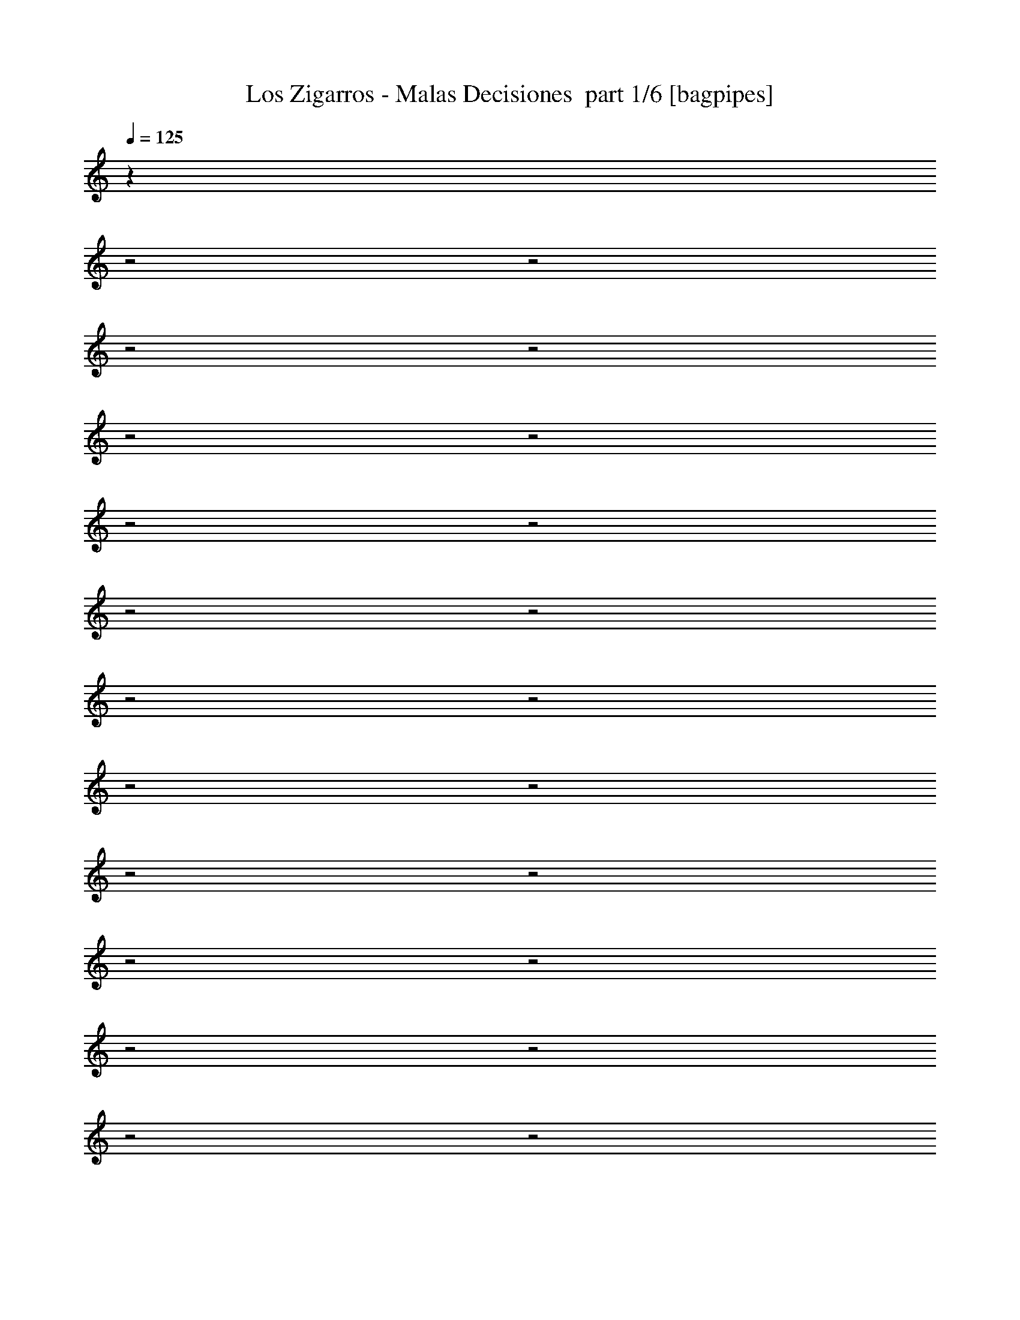 % Produced with Bruzo's Transcoding Environment 2.0 alpha 
% Transcribed by Himbeertony 

X:1
T: Los Zigarros - Malas Decisiones  part 1/6 [bagpipes]
Z: Transcribed with BruTE 59
L: 1/4
Q: 125
K: C
z4013/2000
z2/1
z2/1
z2/1
z2/1
z2/1
z2/1
z2/1
z2/1
z2/1
z2/1
z2/1
z2/1
z2/1
z2/1
z2/1
z2/1
z2/1
z2/1
z2/1
z2/1
z2/1
z2/1
z2/1
+fff+
[=D431/1000]
z1969/4000
[=D1781/4000]
z3823/8000
[=D3693/8000]
[=D3693/8000]
[=B,3693/8000]
[=D1799/4000]
z3787/8000
[=D3693/8000]
[=D3693/8000]
[=B,3693/8000]
[=D3693/8000]
[=D923/2000]
[=B,3693/8000]
[=D889/2000]
z383/800
[=D3693/8000]
[=D3693/8000]
[=B,923/2000]
[=D3693/8000]
[=D3399/8000]
z3987/8000
[=B,3693/8000]
[=E923/2000]
[=E3693/8000]
[=E3693/4000]
[=D3693/8000]
[=B,839/2000]
z3861/4000
[=D3693/4000]
[=D1477/1600]
[=D3693/8000]
[=D3693/8000]
[=B,3693/8000]
[=D857/2000]
z3957/8000
[=D3693/8000]
[=D3693/8000]
[=B,3693/8000]
[=D3693/8000]
[=D3693/8000]
[=D923/2000]
[=A,1693/4000]
z1/2
[=D3693/8000]
[=D3693/8000]
[=B,923/2000]
[=D3693/8000]
[=D3229/8000]
z4157/8000
[=B,3693/8000]
[=D923/2000]
[=D3693/8000]
[=D3693/4000]
[^C3693/8000]
[^C1477/1600]
[=B,3301/8000]
z25013/8000
z2/1
[=A,3693/4000]
[=B,3693/8000]
[=B,923/2000]
[=B,3693/8000]
[=D3693/4000]
[=B,22137/8000]
z25869/8000
[^F3693/8000]
[=B3693/8000]
[^F3693/4000]
[^F923/2000]
[^F3693/4000]
[^F3693/8000]
[=A3693/8000]
[^F2879/1600]
z4069/8000
[^F1477/1600]
[^F3693/4000]
[^F3693/8000]
[=E3693/8000]
[^F14771/8000]
[^F3693/8000]
[^F3693/8000]
[^F923/2000]
[=A3693/8000]
[^F14771/8000]
[^C3693/4000]
[^C3693/8000]
[^C3693/8000]
[^C923/2000]
[^C3693/8000]
[^C3693/8000]
[^C3693/8000]
[^C3693/8000]
[=D1477/1600]
[=D3693/8000]
[=D18147/8000]
z22487/8000
z2/1
z2/1
z2/1
z2/1
z2/1
z2/1
[=D3693/4000]
[=D1477/1600]
[=D3693/8000]
[=D3693/8000]
[=B,3693/8000]
[=D3693/4000]
[=D923/2000]
[=D3693/8000]
[=B,3693/8000]
[=D3693/8000]
[=D3693/8000]
[=B,923/2000]
[=D3621/8000]
z753/1600
[=D3693/8000]
[=D3693/8000]
[=B,3693/8000]
[=D923/2000]
[=D3693/4000]
[=D3693/8000]
[=E3693/8000]
[=E923/2000]
[=E3693/4000]
[=D3693/8000]
[=B,5539/4000]
[=D3693/4000]
[=D3693/4000]
[=D1477/1600]
[=D3693/8000]
[=B,3693/8000]
[=D3693/8000]
[=D923/2000]
[=B,3693/8000]
[=D9111/4000]
z787/1600
[=D3693/8000]
[=D3693/8000]
[=B,3693/8000]
[=D923/2000]
[=D3693/4000]
[=D3693/8000]
[=A3693/8000]
[^F1477/1600]
[^F3693/8000]
[=E3693/8000]
[=B,10751/8000]
z6237/2000
z2/1
[=A,3693/4000]
[=B,3693/8000]
[=B,923/2000]
[=B,3693/8000]
[=D3693/4000]
[=B,10851/4000]
z5261/1600
[^F923/2000]
[=B3693/8000]
[^F3693/4000]
[^F3693/8000]
[^F1477/1600]
[^F3693/8000]
[=A3693/8000]
[^F723/400]
z1001/2000
[^F3693/4000]
[^F1477/1600]
[^F3693/8000]
[=E3693/8000]
[^F14771/8000]
[^F3693/8000]
[^F3693/8000]
[^F923/2000]
[=A3693/8000]
[^F3693/2000]
[^C1477/1600]
[^C3693/8000]
[^C3693/8000]
[^C3693/8000]
[^C923/2000]
[^C3693/8000]
[^C3693/8000]
[^C3693/8000]
[=D1477/1600]
[=D3693/8000]
[=D4553/2000]
z4679/2000
[=A3693/8000]
[=A3693/8000]
[^F3693/8000]
[=A3693/4000]
[^F923/2000]
[=E3693/4000]
[=B,10741/8000]
z18801/8000
[=A3693/8000]
[=A3693/8000]
[^F3693/8000]
[=A3693/4000]
[^F923/2000]
[=E3693/4000]
[=B,333/250]
z9443/4000
[=A3693/8000]
[=A3693/8000]
[^F3693/8000]
[=A3693/4000]
[^F923/2000]
[=E3693/4000]
[=B,11071/8000]
z18471/8000
[=B,1847/8000]
[=B,5539/8000]
[=A,3693/8000]
[=B,3693/8000]
[=B,3693/8000]
[=B,923/2000]
[=D3693/4000]
[^D1743/4000]
z31011/8000
z2/1
z2/1
z2/1
z2/1
z2/1
z2/1
z2/1
z2/1
z2/1
z2/1
z2/1
z2/1
z2/1
z2/1
[=A,3693/4000]
[=B,923/2000]
[=B,3693/8000]
[=B,3693/8000]
[=D3693/4000]
[=B,22139/8000]
z25867/8000
[^F3693/8000]
[=B3693/8000]
[^F1477/1600]
[^F3693/8000]
[^F3693/4000]
[^F3693/8000]
[=A3693/8000]
[^F5539/4000]
[=A,3693/4000]
[=B,923/2000]
[=B,3693/8000]
[=B,3693/8000]
[=D3693/4000]
[=B,21969/8000]
z4663/2000
[=D1477/1600]
[=B,16963/8000-]
[=B,2/1]
z11351/8000
[=A,3693/4000]
[=B,923/2000]
[=B,3693/8000]
[=B,3693/8000]
[=D3693/4000]
[=B,21799/8000]
z26207/8000
[^F3693/8000]
[=B3693/8000]
[^F1477/1600]
[^F3693/8000]
[^F3693/4000]
[^F3693/8000]
[=A3693/8000]
[^F14557/8000]
z3907/8000
[^F1477/1600]
[^F3693/4000]
[^F3693/8000]
[=E3693/8000]
[^F14771/8000]
[^F3693/8000]
[^F923/2000]
[^F3693/8000]
[=A3693/8000]
[^F14771/8000]
[^C3693/4000]
[^C3693/8000]
[^C3693/8000]
[^C923/2000]
[^C3693/8000]
[^C3693/8000]
[^C3693/8000]
[^C3693/8000]
[=D1477/1600]
[=D3693/8000]
[=D18309/8000]
z18619/8000
[=A,3693/8000]
[=B,3693/8000]
[=B,3693/8000]
[=B,1477/1600]
[=B,3693/8000]
[=D3693/4000]
[=B,7169/4000]
z10687/4000
z2/1
z2/1
z2/1
z2/1
z2/1
z2/1
z2/1
[=B,3693/8000]
[=B,3693/8000]
[=A,3693/8000]
[=B,1477/1600]
[=B,3693/8000]
[=D3693/4000]
[=B,10583/8000]
z7511/2000
z2/1
z2/1
z2/1
[=B,3693/8000]
[=B,3693/8000]
[=A,3693/8000]
[=B,1477/1600]
[=B,3693/8000]
[=D3693/4000]
[=B,18413/8000]
z11107/4000
z2/1
z2/1
z2/1
[=B,3693/8000]
[=B,3693/8000]
[=A,3693/8000]
[=B,1477/1600]
[=B,3693/8000]
[=D3693/4000]
[=B,18243/8000]
z17469/8000
z2/1
z2/1
z2/1
z2/1
z2/1
z2/1
z2/1
[=B,3693/8000]
[=B,3693/8000]
[=A,3693/8000]
[=B,1477/1600]
[=B,3693/8000]
[=D3693/4000]
[=B,4497/2000]
z5/2
z2/1
z2/1
z2/1
z2/1
z2/1
z2/1
z2/1

X:2
T: Los Zigarros - Malas Decisiones  part 2/6 [flute]
Z: Transcribed with BruTE 56
L: 1/4
Q: 125
K: C
z4727/1600
z2/1
z2/1
z2/1
z2/1
z2/1
z2/1
z2/1
z2/1
z2/1
z2/1
z2/1
z2/1
z2/1
z2/1
z2/1
z2/1
z2/1
z2/1
z2/1
z2/1
z2/1
z2/1
z2/1
z2/1
z2/1
z2/1
z2/1
z2/1
z2/1
z2/1
z2/1
z2/1
z2/1
z2/1
z2/1
z2/1
z2/1
z2/1
z2/1
z2/1
z2/1
z2/1
z2/1
z2/1
z2/1
z2/1
z2/1
z2/1
z2/1
z2/1
z2/1
z2/1
z2/1
z2/1
z2/1
z2/1
z2/1
z2/1
z2/1
z2/1
z2/1
z2/1
z2/1
z2/1
z2/1
z2/1
z2/1
z2/1
z2/1
z2/1
z2/1
z2/1
z2/1
z2/1
z2/1
z2/1
z2/1
z2/1
z2/1
z2/1
z2/1
z2/1
z2/1
z2/1
z2/1
z2/1
z2/1
z2/1
z2/1
z2/1
z2/1
z2/1
z2/1
z2/1
z2/1
z2/1
z2/1
z2/1
z2/1
z2/1
z2/1
z2/1
z2/1
z2/1
z2/1
z2/1
z2/1
z2/1
z2/1
z2/1
z2/1
z2/1
z2/1
+fff+
[=e923/4000]
[^f3693/8000]
[=a3693/8000]
[=a923/4000]
[=a1847/8000]
[=e923/4000]
[^f3693/8000]
[=a3693/8000]
[=e923/4000]
[^f1847/8000]
[=a923/2000]
[=e1847/8000]
[^f3693/8000]
[=a923/2000]
[=a1847/8000]
[=a923/4000]
[=e1847/8000]
[^f3693/8000]
[=a923/2000]
[=e1847/8000]
[^f923/4000]
[=a3693/8000]
[=e923/4000]
[^f3693/8000]
[=a3693/8000]
[=a923/4000]
[=a1847/8000]
[=e923/4000]
[^f3693/8000]
[=a3693/8000]
[=e923/4000]
[^f1847/8000]
[=a923/2000]
[^f1847/8000]
[=e923/4000]
[=d3693/8000]
[=B3693/8000]
[=B3693/4000]
[=d923/2000]
[=e3693/8000]
[=d3693/8000]
[=f3693/8000]
[=b923/4000]
[=f3693/8000]
[=b923/4000]
[=f3693/8000]
[=b1847/8000]
[=f923/2000]
[=b1847/8000]
[=f3693/8000]
[=b923/4000]
[=f3693/8000]
[=b923/4000]
[=f3693/8000]
[=b923/4000]
[=f3693/8000]
[=b1847/8000]
[=f3693/8000]
[=b923/4000]
[=f3693/8000]
[=b923/4000]
[^f3693/8000]
[=e3693/4000]
[=d1477/1600]
[=b1847/8000]
[=a923/4000]
[=d3693/8000]
[=b20453/8000-]
[=b2/1]
z18939/8000
[=a3693/4000]
[=a1/8]
z673/2000
[=a29483/8000]
z3459/1600
z2/1
[=e3693/8000]
[=e1847/8000]
[=d923/4000]
[=B18319/8000]
z18609/8000
[=e923/4000]
[^f1847/8000]
[=a3693/8000]
[=a3401/1600-]
[=a2/1]
z3923/8000
[=e14577/8000]
z3887/8000
[=d923/4000]
[=e1847/8000]
[=b423/200-]
[=b2/1]
z7701/8000
[^f923/4000]
[^g923/4000]
[=b18107/8000]
z81/160
[^c3693/8000]
[^c1847/8000]
[=b923/4000]
[=a3693/8000]
[=b14157/4000-]
[=b2/1]
[=a14771/8000]
[=d1477/1600]
[=B3693/4000]
[=e29543/8000=a29543/8000]
[=e14771/4000^g14771/4000]
[=B3693/8000]
[^c3693/8000^f3693/8000]
[^c3693/8000^f3693/8000]
[=B923/2000]
[^c3693/8000^f3693/8000]
[^c3693/8000^f3693/8000]
[=B3693/8000]
[^c3693/8000^f3693/8000]
[=e1477/1600=a1477/1600]
[=e3693/4000=a3693/4000]
[=e1477/1600=a1477/1600]
[=e3693/4000=a3693/4000]
[=e3693/4000=a3693/4000]
[=e1477/1600=a1477/1600]
[=e3693/4000=a3693/4000]
[=e1797/2000=a1797/2000]
z47/16
z2/1
z2/1
z2/1
z2/1
z2/1
z2/1
z2/1
z2/1
z2/1
z2/1
z2/1
z2/1
z2/1
z2/1
z2/1
z2/1
z2/1
z2/1
z2/1
z2/1
z2/1
z2/1
z2/1
z2/1
z2/1
z2/1
z2/1
z2/1
z2/1
z2/1
z2/1
z2/1
z2/1
z2/1
z2/1
z2/1
z2/1
z2/1
z2/1
z2/1
z2/1
z2/1
z2/1
z2/1
z2/1
z2/1

X:3
T: Los Zigarros - Malas Decisiones  part 3/6 [horn]
Z: Transcribed with BruTE 3
L: 1/4
Q: 125
K: C
z16013/8000
z2/1
z2/1
z2/1
z2/1
z2/1
+fff+
[=E3487/8000=A3487/8000]
z1949/4000
[=E3693/8000^G3693/8000]
[=E3409/8000^F3409/8000]
z3977/8000
[=D3693/8000]
+f+
[^D923/2000]
+fff+
[^F1819/4000=B1819/4000]
z937/2000
[=B,813/2000]
z2067/4000
[^F,923/2000]
[=A,3693/8000]
[=B,3693/8000]
[=B,411/1000]
z2049/4000
[=E1701/4000=A1701/4000]
z3983/8000
[=E3693/8000^G3693/8000]
[=E831/2000^F831/2000]
z2031/4000
[=D3693/8000]
+f+
[^D923/2000]
+fff+
[^F3553/8000=B3553/8000]
z3833/8000
[=B,3667/8000]
z3719/8000
[=E923/2000]
[=E3693/8000]
[=D3693/8000]
[=B,3203/8000]
z4183/8000
[=E3317/8000=A3317/8000]
z1017/2000
[=E3693/8000^G3693/8000]
[=E3239/8000^F3239/8000]
z4147/8000
[=D3693/8000]
+f+
[^D923/2000]
+fff+
[^F867/2000=B867/2000]
z1959/4000
[=B,1791/4000]
z951/2000
[^F,923/2000]
[=A,3693/8000]
[=B,3693/8000]
[=B,1809/4000]
z471/1000
[=E101/250=A101/250]
z4153/8000
[=E3693/8000^G3693/8000]
[=E1827/4000^F1827/4000]
z933/2000
[=D3693/8000]
+f+
[^D923/2000]
+fff+
[^F3383/8000=B3383/8000]
z4003/8000
[=B,3497/8000]
z3889/8000
[=E923/2000]
[=E3693/8000]
[=D3693/8000]
[=B,3533/8000]
z3853/8000
[=E3647/8000=A3647/8000]
z1869/4000
[=E3693/8000^G3693/8000]
[=E3569/8000^F3569/8000]
z3817/8000
[=D3693/8000]
+f+
[^D923/2000]
+fff+
[^F1649/4000=B1649/4000]
z511/1000
[=B,853/2000]
z1987/4000
[^F,923/2000]
[=A,3693/8000]
[=B,3693/8000]
[=B,431/1000]
z3109/1000
z2/1
z2/1
z2/1
z2/1
[=E,11079/8000=A,11079/8000]
[=E,3693/8000^G,3693/8000]
[=E,923/2000]
[=D,3693/8000=A,3693/8000-]
+f+
[^D,3471/8000=A,3471/8000]
z497/160
z2/1
z2/1
z2/1
z2/1
+fff+
[=E14771/8000=A14771/8000]
[=E14379/8000^G14379/8000]
z3889/4000
[=E1611/4000=A1611/4000]
z4163/8000
[=E3693/8000^G3693/8000]
[=E911/2000^F911/2000]
z1871/4000
[=D3693/8000]
+f+
[^D923/2000]
+fff+
[^F3373/8000=B3373/8000]
z4013/8000
[=B,577/250]
[=E,22023/8000=A,22023/8000^C22023/8000]
z3827/8000
[=E,3693/8000=A,3693/8000^C3693/8000]
[=E,22157/8000^G,22157/8000=B,22157/8000]
[=E,923/2000^G,923/2000=B,923/2000]
[=E,3693/8000^G,3693/8000=B,3693/8000]
[^F,29543/8000=B,29543/8000^D29543/8000]
[^F,923/2000=B,923/2000^D923/2000]
[^F,517/160=B,517/160^D517/160]
[=E,3693/8000=A,3693/8000^C3693/8000]
[=E,3693/8000=A,3693/8000^C3693/8000]
[=E,3693/8000=A,3693/8000^C3693/8000]
[=E,923/2000=A,923/2000^C923/2000]
[=E,3693/8000=A,3693/8000^C3693/8000]
[=E,3693/8000=A,3693/8000^C3693/8000]
[=E,3693/8000=A,3693/8000^C3693/8000]
[=E,3693/8000=A,3693/8000^C3693/8000]
[=E,3693/8000^G,3693/8000=B,3693/8000]
[=E,923/2000^G,923/2000=B,923/2000]
[=E,3693/8000^G,3693/8000=B,3693/8000]
[=E,3693/8000^G,3693/8000=B,3693/8000]
[=E,3693/8000^G,3693/8000=B,3693/8000]
[=E,3693/8000^G,3693/8000=B,3693/8000]
[=E,923/2000^G,923/2000=B,923/2000]
[=E,3693/8000^G,3693/8000=B,3693/8000]
[^C,3693/8000^F,3693/8000]
[^C,3693/8000^F,3693/8000]
[^C,3693/8000^F,3693/8000]
[^C,923/2000^F,923/2000]
[^C,3693/8000^F,3693/8000]
[^C,3693/8000^F,3693/8000]
[^C,3693/8000^F,3693/8000]
[^C,3693/8000^F,3693/8000]
[=E,3693/8000=A,3693/8000^C3693/8000]
[=E,923/2000=A,923/2000^C923/2000]
[=E,3693/8000=A,3693/8000^C3693/8000]
[=E,3693/8000=A,3693/8000^C3693/8000]
[=E,3693/8000=A,3693/8000^C3693/8000]
[=E,3693/8000=A,3693/8000^C3693/8000]
[=E,923/2000=A,923/2000^C923/2000]
[=E,3693/8000=A,3693/8000^C3693/8000]
[=B,3683/8000]
z3703/8000
[=E3297/8000=A3297/8000]
z511/1000
[=E3693/8000^G3693/8000]
[=E3219/8000^F3219/8000]
z4167/8000
[=D3693/8000]
+f+
[^D3693/8000]
+fff+
[^F3447/8000=B3447/8000]
z1969/4000
[=B,1781/4000]
z239/500
[=E3693/8000]
[=E923/2000]
[=D3693/8000]
[=B,1799/4000]
z947/2000
[=E803/2000=A803/2000]
z4173/8000
[=E3693/8000^G3693/8000]
[=E1817/4000^F1817/4000]
z469/1000
[=D3693/8000]
+f+
[^D3693/8000]
+fff+
[^F1681/4000=B1681/4000]
z4023/8000
[=B,3477/8000]
z3909/8000
[^F,3693/8000]
[=A,923/2000]
[=B,1603/4000]
z209/400
[^F,3693/8000=B,3693/8000]
[^G,3627/8000=B,3627/8000]
z1879/4000
[^F,1621/4000=B,1621/4000]
z259/500
[^G,3693/8000=B,3693/8000]
[^F,3663/8000=B,3663/8000]
z3723/8000
[^F,923/2000=B,923/2000]
[^G,717/1600=B,717/1600]
z3801/8000
[^F,3199/8000=B,3199/8000]
z4187/8000
[^G,923/2000=B,923/2000]
[^F,3621/8000=B,3621/8000]
z753/1600
[=E,3693/8000=B,3693/8000]
[=E,1771/4000^C1771/4000]
z961/2000
[=E,457/1000=B,457/1000]
z3729/8000
[=E,3693/8000^C3693/8000]
[=E,1789/4000=B,1789/4000]
z119/250
[=E,923/2000=A,923/2000]
[^F,7/16=A,7/16]
z1943/4000
[=E,1807/4000=A,1807/4000]
z943/2000
[^F,923/2000=A,923/2000]
[=E,221/500=A,221/500]
z77/160
[^F,3693/8000=B,3693/8000]
[^G,3457/8000=B,3457/8000]
z3929/8000
[^F,3571/8000=B,3571/8000]
z1907/4000
[^G,3693/8000=B,3693/8000]
[^F,3493/8000=B,3493/8000]
z3893/8000
[^F,923/2000=B,923/2000]
[^G,683/1600=B,683/1600]
z3971/8000
[^F,3529/8000=B,3529/8000]
z3857/8000
[^G,923/2000=B,923/2000]
[^F,3451/8000=B,3451/8000]
z787/1600
[=E,3693/8000=B,3693/8000]
[=E,843/2000^C843/2000]
z2007/4000
[=E,14771/8000=B,14771/8000]
[=E14771/8000=A14771/8000]
[=E14771/8000^G14771/8000]
[=B,3673/8000]
z3713/8000
[=E3287/8000=A3287/8000]
z4099/8000
[=E923/2000^G923/2000]
[=E3209/8000^F3209/8000]
z4177/8000
[=D3693/8000]
+f+
[^D3693/8000]
+fff+
[^F3437/8000=B3437/8000]
z987/2000
[=B,577/250]
[=E,2761/1000=A,2761/1000^C2761/1000]
z1881/4000
[=E,3693/8000=A,3693/8000^C3693/8000]
[=E,22157/8000^G,22157/8000=B,22157/8000]
[=E,3693/8000^G,3693/8000=B,3693/8000]
[=E,923/2000^G,923/2000=B,923/2000]
[^F,29543/8000=B,29543/8000^D29543/8000]
[^F,3693/8000=B,3693/8000^D3693/8000]
[^F,25849/8000=B,25849/8000^D25849/8000]
[=E,3693/8000=A,3693/8000^C3693/8000]
[=E,3693/8000=A,3693/8000^C3693/8000]
[=E,3693/8000=A,3693/8000^C3693/8000]
[=E,3693/8000=A,3693/8000^C3693/8000]
[=E,923/2000=A,923/2000^C923/2000]
[=E,3693/8000=A,3693/8000^C3693/8000]
[=E,3693/8000=A,3693/8000^C3693/8000]
[=E,3693/8000=A,3693/8000^C3693/8000]
[=E,3693/8000^G,3693/8000=B,3693/8000]
[=E,923/2000^G,923/2000=B,923/2000]
[=E,3693/8000^G,3693/8000=B,3693/8000]
[=E,3693/8000^G,3693/8000=B,3693/8000]
[=E,3693/8000^G,3693/8000=B,3693/8000]
[=E,3693/8000^G,3693/8000=B,3693/8000]
[=E,3693/8000^G,3693/8000=B,3693/8000]
[=E,923/2000^G,923/2000=B,923/2000]
[^C,3693/8000^F,3693/8000]
[^C,3693/8000^F,3693/8000]
[^C,3693/8000^F,3693/8000]
[^C,3693/8000^F,3693/8000]
[^C,923/2000^F,923/2000]
[^C,3693/8000^F,3693/8000]
[^C,3693/8000^F,3693/8000]
[^C,3693/8000^F,3693/8000]
[=E,3693/8000=A,3693/8000^C3693/8000]
[=E,923/2000=A,923/2000^C923/2000]
[=E,3693/8000=A,3693/8000^C3693/8000]
[=E,3693/8000=A,3693/8000^C3693/8000]
[=E,3693/8000=A,3693/8000^C3693/8000]
[=E,3693/8000=A,3693/8000^C3693/8000]
[=E,3693/8000=A,3693/8000^C3693/8000]
[=E,923/2000=A,923/2000^C923/2000]
[=E,3693/8000=A,3693/8000^C3693/8000]
[=E,3693/8000=A,3693/8000^C3693/8000]
[=E,3693/8000=A,3693/8000^C3693/8000]
[=E,3693/8000=A,3693/8000^C3693/8000]
[=E,923/2000=A,923/2000^C923/2000]
[=E,3693/8000=A,3693/8000^C3693/8000]
[=E,3693/8000=A,3693/8000^C3693/8000]
[=E,3693/8000=A,3693/8000^C3693/8000]
[^F,5539/4000=B,5539/4000]
[=E,11079/8000=A,11079/8000]
[=E,1477/1600=B,1477/1600]
[^F,11079/8000=B,11079/8000]
[=E,5539/4000=A,5539/4000]
[=E,3693/4000=B,3693/4000]
[^F,5539/4000=B,5539/4000]
[=E,11079/8000=A,11079/8000]
[=E,1477/1600=B,1477/1600]
[^F,11079/8000=B,11079/8000]
[=E,5539/4000=A,5539/4000]
[=E,3693/4000=B,3693/4000]
[^F,5539/4000=B,5539/4000]
[=E,11079/8000=A,11079/8000]
[=E,1477/1600=B,1477/1600]
[^F,11079/8000=B,11079/8000]
[=E,5539/4000=A,5539/4000]
[=E,3693/4000=B,3693/4000]
[^F,5539/4000=B,5539/4000]
[=E,11079/8000=A,11079/8000]
[=E,1477/1600=B,1477/1600]
[^F,11079/8000=B,11079/8000]
[=E,5539/4000=A,5539/4000]
[=E,3693/4000=B,3693/4000]
[^F,5539/4000=B,5539/4000]
[=E,3693/4000=A,3693/4000]
[=E,5539/4000=B,5539/4000]
[^F,11079/8000=B,11079/8000]
[=E,3693/4000=A,3693/4000]
[=E,5539/4000=B,5539/4000]
[^F,5539/4000=B,5539/4000]
[=E,3693/4000=A,3693/4000]
[=E,5539/4000=B,5539/4000]
[^F,11079/8000=B,11079/8000]
[=E,3693/4000=A,3693/4000]
[=E,5539/4000=B,5539/4000]
[^F,5539/4000=B,5539/4000]
[=E,3693/4000=A,3693/4000]
[=E,5539/4000=B,5539/4000]
[^F,11079/8000=B,11079/8000]
[=E,3693/4000=A,3693/4000]
[=E,5539/4000=B,5539/4000]
[^F,5417/1600-=B,5417/1600-]
[^F,2/1-=B,2/1-]
[^F,2/1=B,2/1]
[=E,881/320=A,881/320]
z153/320
[=E,923/2000=A,923/2000^C923/2000]
[=E,22157/8000^G,22157/8000=B,22157/8000]
[=E,3693/8000^G,3693/8000=B,3693/8000]
[=E,3693/8000^G,3693/8000=B,3693/8000]
[^F,29543/8000=B,29543/8000^D29543/8000]
[^F,923/2000=B,923/2000^D923/2000]
[^F,517/160=B,517/160^D517/160]
[=E,4371/1600=A,4371/1600^C4371/1600]
z799/1600
[=E,3693/8000=A,3693/8000^C3693/8000]
[=E,5539/2000^G,5539/2000=B,5539/2000]
[=E,3693/8000^G,3693/8000=B,3693/8000]
[=E,3693/8000^G,3693/8000=B,3693/8000]
[^F,29543/8000=B,29543/8000^D29543/8000]
[^F,923/2000=B,923/2000^D923/2000]
[^F,517/160=B,517/160^D517/160]
[=E,4337/1600=A,4337/1600^C4337/1600]
z833/1600
[=E,3693/8000=A,3693/8000^C3693/8000]
[=E,5539/2000^G,5539/2000=B,5539/2000]
[=E,3693/8000^G,3693/8000=B,3693/8000]
[=E,3693/8000^G,3693/8000=B,3693/8000]
[^F,29543/8000=B,29543/8000^D29543/8000]
[^F,923/2000=B,923/2000^D923/2000]
[^F,517/160=B,517/160^D517/160]
[=E,3693/8000=A,3693/8000^C3693/8000]
[=E,3693/8000=A,3693/8000^C3693/8000]
[=E,3693/8000=A,3693/8000^C3693/8000]
[=E,923/2000=A,923/2000^C923/2000]
[=E,3693/8000=A,3693/8000^C3693/8000]
[=E,3693/8000=A,3693/8000^C3693/8000]
[=E,3693/8000=A,3693/8000^C3693/8000]
[=E,3693/8000=A,3693/8000^C3693/8000]
[=E,923/2000^G,923/2000=B,923/2000]
[=E,3693/8000^G,3693/8000=B,3693/8000]
[=E,3693/8000^G,3693/8000=B,3693/8000]
[=E,3693/8000^G,3693/8000=B,3693/8000]
[=E,3693/8000^G,3693/8000=B,3693/8000]
[=E,923/2000^G,923/2000=B,923/2000]
[=E,3693/8000^G,3693/8000=B,3693/8000]
[=E,3693/8000^G,3693/8000=B,3693/8000]
[^C,3693/8000^F,3693/8000]
[^C,3693/8000^F,3693/8000]
[^C,3693/8000^F,3693/8000]
[^C,923/2000^F,923/2000]
[^C,3693/8000^F,3693/8000]
[^C,3693/8000^F,3693/8000]
[^C,3693/8000^F,3693/8000]
[^C,3693/8000^F,3693/8000]
[=E,923/2000=A,923/2000^C923/2000]
[=E,3693/8000=A,3693/8000^C3693/8000]
[=E,3693/8000=A,3693/8000^C3693/8000]
[=E,3693/8000=A,3693/8000^C3693/8000]
[=E,3693/8000=A,3693/8000^C3693/8000]
[=E,923/2000=A,923/2000^C923/2000]
[=E,3693/8000=A,3693/8000^C3693/8000]
[=E,3693/8000=A,3693/8000^C3693/8000]
[=E,3693/8000=A,3693/8000^C3693/8000]
[=E,3693/8000=A,3693/8000^C3693/8000]
[=E,3693/8000=A,3693/8000^C3693/8000]
[=E,923/2000=A,923/2000^C923/2000]
[=E,3693/8000=A,3693/8000^C3693/8000]
[=E,3693/8000=A,3693/8000^C3693/8000]
[=E,3693/8000=A,3693/8000^C3693/8000]
[=E,699/1600=A,699/1600^C699/1600]
z4667/2000
z2/1
z2/1
z2/1
[=E833/2000=A833/2000]
z2027/4000
[=E3693/8000^G3693/8000]
[=E3253/8000^F3253/8000]
z1033/2000
[=D3693/8000]
+f+
[^D3693/8000]
+fff+
[^F1741/4000=B1741/4000]
z61/125
[=B,899/2000]
z3789/8000
[^F,3693/8000]
[=A,3693/8000]
[=B,3693/8000]
[=B,227/500]
z3753/8000
[=E3247/8000=A3247/8000]
z4139/8000
[=E3693/8000^G3693/8000]
[=E917/2000^F917/2000]
z3717/8000
[=D3693/8000]
+f+
[^D3693/8000]
+fff+
[^F3397/8000=B3397/8000]
z3989/8000
[=B,3511/8000]
z1937/4000
[=E3693/8000]
[=E3693/8000]
[=D3693/8000]
[=B,3547/8000]
z1919/4000
[=E1831/4000=A1831/4000]
z931/2000
[=E3693/8000^G3693/8000]
[=E3583/8000^F3583/8000]
z1901/4000
[=D3693/8000]
+f+
[^D3693/8000]
+fff+
[^F207/500=B207/500]
z2037/4000
[=B,1713/4000]
z3959/8000
[^F,3693/8000]
[=A,3693/8000]
[=B,3693/8000]
[=B,1731/4000]
z3923/8000
[=E3577/8000=A3577/8000]
z3809/8000
[=E3693/8000^G3693/8000]
[=E1749/4000^F1749/4000]
z3887/8000
[=D3693/8000]
+f+
[^D3693/8000]
+fff+
[^F3227/8000=B3227/8000]
z4159/8000
[=B,3341/8000]
z1011/2000
[=E3693/8000]
[=E3693/8000]
[=D3693/8000]
[=B,3377/8000]
z501/1000
[=E873/2000=A873/2000]
z1947/4000
[=E3693/8000^G3693/8000]
[=E3413/8000^F3413/8000]
z993/2000
[=D3693/8000]
+f+
[^D3693/8000]
+fff+
[^F1821/4000=B1821/4000]
z117/250
[=B,407/1000]
z4129/8000
[^F,3693/8000]
[=A,3693/8000]
[=B,3693/8000]
[=B,823/2000]
z4093/8000
[=E3407/8000=A3407/8000]
z3979/8000
[=E3693/8000^G3693/8000]
[=E52/125^F52/125]
z4057/8000
[=D3693/8000]
+f+
[^D3693/8000]
+fff+
[^F3557/8000=B3557/8000]
z3829/8000
[=B,3671/8000]
z1857/4000
[=E3693/8000]
[=E3693/8000]
[=D3693/8000]
[=B,3207/8000]
z2089/4000
[=E1661/4000=A1661/4000]
z127/250
[=E3693/8000^G3693/8000]
[=E3243/8000^F3243/8000]
z2071/4000
[=D3693/8000]
+f+
[^D3693/8000]
+fff+
[^F217/500=B217/500]
z1957/4000
[=B,1793/4000]
z3799/8000
[^F,3693/8000]
[=A,3693/8000]
[=B,3693/8000]
[=B,1811/4000]
z3763/8000
[=E3237/8000=A3237/8000]
z4149/8000
[=E3693/8000^G3693/8000]
[=E1829/4000^F1829/4000]
z3727/8000
[=D3693/8000]
+f+
[^D3693/8000]
+fff+
[^F3387/8000=B3387/8000]
z3999/8000
[=B,3501/8000]
z971/2000
[=E3693/8000]
[=E3693/8000]
[=D3693/8000]
[=B,3537/8000]
z481/1000
[=E913/2000=A913/2000]
z1867/4000
[=E3693/8000^G3693/8000]
[=E3573/8000^F3573/8000]
z953/2000
[=D3693/8000]
+f+
[^D3693/8000]
+fff+
[^F1651/4000=B1651/4000]
z1021/2000
[=B,427/1000]
z3969/8000
[^F,3693/8000]
[=A,3693/8000]
[=B,3693/8000]
[=B,863/2000]
z3933/8000
[=E3567/8000=A3567/8000]
z3819/8000
[=E3693/8000^G3693/8000]
[=E109/250^F109/250]
z3897/8000
[=D3693/8000]
+f+
[^D3693/8000]
+fff+
[^F3217/8000=B3217/8000]
z4169/8000
[=B,3331/8000]
z2027/4000
[=E3693/8000]
[=E3693/8000]
[=D3693/8000]
[=B,3367/8000]
z2009/4000
[=E1741/4000=A1741/4000]
z61/125
[=E3693/8000^G3693/8000]
[=E3403/8000^F3403/8000]
z1991/4000
[=D3693/8000]
+f+
[^D3693/8000]
+fff+
[^F227/500=B227/500]
z1877/4000
[=B,1623/4000]
z4139/8000
[^F,3693/8000]
[=A,3693/8000]
[=B,139/320]
z37/16
z2/1
z2/1

X:4
T: Los Zigarros - Malas Decisiones  part 4/6 [lute]
Z: Transcribed with BruTE 116
L: 1/4
Q: 125
K: C
z577/250
+fff+
[^F,923/2000]
[=A,3693/8000]
[=B,3693/8000]
[=B,1729/4000]
z491/1000
[=E893/2000=A893/2000]
z3813/8000
[=E3693/8000^G3693/8000]
[^F1747/4000]
z973/2000
[=D3693/8000]
+f+
[^D923/2000]
+fff+
[^F3223/8000=B3223/8000]
z4163/8000
[=B,3337/8000]
z4049/8000
[=E923/2000]
[=E3693/8000]
[=D3693/8000]
[=B,3373/8000]
z4013/8000
[=E3487/8000=A3487/8000]
z1949/4000
[=E3693/8000^G3693/8000]
[^F3409/8000]
z3977/8000
[=D3693/8000]
+f+
[^D923/2000]
+fff+
[^F1819/4000=B1819/4000]
z937/2000
[=B,813/2000]
z2067/4000
[^F,923/2000]
[=A,3693/8000]
[=B,3693/8000]
[=B,411/1000]
z2049/4000
[=E1701/4000=A1701/4000]
z3983/8000
[=E3693/8000^G3693/8000]
[^F831/2000]
z2031/4000
[=D3693/8000]
+f+
[^D923/2000]
+fff+
[^F3553/8000=B3553/8000]
z3833/8000
[=B,3667/8000]
z3719/8000
[=E923/2000]
[=E3693/8000]
[=D3693/8000]
[=B,3203/8000]
z4183/8000
[=E3317/8000=A3317/8000]
z1017/2000
[=E3693/8000^G3693/8000]
[^F3239/8000]
z4147/8000
[=D3693/8000]
+f+
[^D923/2000]
+fff+
[^F867/2000=B867/2000]
z1959/4000
[=B,1791/4000]
z951/2000
[^F,923/2000]
[=A,3693/8000]
[=B,3693/8000]
[=B,1809/4000]
z471/1000
[=E101/250=A101/250]
z4153/8000
[=E3693/8000^G3693/8000]
[^F1827/4000]
z933/2000
[=D3693/8000]
+f+
[^D923/2000]
+fff+
[^F3383/8000=B3383/8000]
z4003/8000
[=B,3497/8000]
z3889/8000
[=E923/2000]
[=E3693/8000]
[=D3693/8000]
[=B,3533/8000]
z3853/8000
[=E3647/8000=A3647/8000]
z1869/4000
[=E3693/8000^G3693/8000]
[=E3569/8000^F3569/8000]
z3817/8000
[=D3693/8000]
+f+
[^D923/2000]
+fff+
[^F1649/4000=B1649/4000]
z511/1000
[=B,853/2000]
z1987/4000
[^F,923/2000]
[=A,3693/8000]
[=B,3641/8000]
z749/1600
[^F651/1600=B651/1600^d651/1600]
z7823/8000
[^F7177/8000=B7177/8000^d7177/8000]
z11287/8000
[^F3213/8000=B3213/8000^d3213/8000]
z3933/4000
[^F3567/4000=B3567/4000^d3567/4000]
z1133/800
[=B367/800=e367/800^g367/800]
z463/500
[=B1773/2000=e1773/2000^g1773/2000]
z4983/1600
z2/1
[^F717/1600=B717/1600^d717/1600]
z7493/8000
[^F7007/8000=B7007/8000^d7007/8000]
z11457/8000
[^F3543/8000=B3543/8000^d3543/8000]
z471/500
[^F1741/2000=B1741/2000^d1741/2000]
z23/16
[=B7/16=e7/16^g7/16]
z3789/4000
[=B3461/4000=e3461/4000^g3461/4000]
z157/160
[=E14771/8000=A14771/8000^c14771/8000]
[=E,14379/8000=B,14379/8000=E14379/8000^G14379/8000]
z3889/4000
[=E1611/4000=A1611/4000]
z4163/8000
[=E3693/8000^G3693/8000]
[^F911/2000]
z1871/4000
[=D3693/8000]
+f+
[^D923/2000]
+fff+
[^F3373/8000=B3373/8000]
z4013/8000
[=B,577/250]
[=E29543/8000=A29543/8000^c29543/8000]
[=E,14771/4000=B,14771/4000=E14771/4000^G14771/4000]
[^F517/160=B517/160^d517/160]
[^F3693/8000=B3693/8000^d3693/8000]
[^F14771/4000=B14771/4000^d14771/4000]
[=E517/160=A517/160^c517/160]
[=E3693/8000=A3693/8000^c3693/8000]
[=E,22157/8000=B,22157/8000=E22157/8000^G22157/8000]
[=E,1477/1600=B,1477/1600=E1477/1600^G1477/1600]
[^F,22157/8000^C22157/8000^F22157/8000]
[^F,3693/4000^C3693/4000^F3693/4000]
[=E25849/8000=A25849/8000^c25849/8000]
[=E3693/8000=A3693/8000^c3693/8000]
[=B,3683/8000]
z3703/8000
[=E3297/8000=A3297/8000]
z511/1000
[=E3693/8000^G3693/8000]
[^F3219/8000]
z4167/8000
[=D3693/8000]
+f+
[^D3693/8000]
+fff+
[^F3447/8000=B3447/8000]
z1969/4000
[=B,1781/4000]
z239/500
[=E3693/8000]
[=E923/2000]
[=D3693/8000]
[=B,1799/4000]
z947/2000
[=E803/2000=A803/2000]
z4173/8000
[=E3693/8000^G3693/8000]
[^F1817/4000]
z469/1000
[=D3693/8000]
+f+
[^D3693/8000]
+fff+
[^F1681/4000=B1681/4000]
z4023/8000
[=B,3477/8000]
z3909/8000
[^F,3693/8000]
[=A,923/2000]
[=B,1603/4000]
z209/400
[^f83/200=b83/200]
z3879/4000
[^f3621/4000=b3621/4000]
z11223/8000
[^f3277/8000=b3277/8000]
z7801/8000
[^f7199/8000=b7199/8000]
z2253/1600
[=B647/1600=e647/1600]
z1961/2000
[=B1789/2000=e1789/2000]
z2827/2000
[=e923/2000=a923/2000]
z3693/4000
[=e3557/4000=a3557/4000]
z227/160
[^f73/160=b73/160]
z7429/8000
[^f7071/8000=b7071/8000]
z11393/8000
[^f3607/8000=b3607/8000]
z7471/8000
[^f7029/8000=b7029/8000]
z2287/1600
[=B713/1600=e713/1600]
z3757/4000
[=B3493/4000=e3493/4000]
z1557/1600
[=E14771/8000=A14771/8000^c14771/8000]
[=E,14771/8000=B,14771/8000=E14771/8000^G14771/8000]
[=B,3673/8000]
z3713/8000
[=E3287/8000=A3287/8000]
z4099/8000
[=E923/2000^G923/2000]
[^F3209/8000]
z4177/8000
[=D3693/8000]
+f+
[^D3693/8000]
+fff+
[^F3437/8000=B3437/8000]
z987/2000
[=B,577/250]
[=E29543/8000=A29543/8000^c29543/8000]
[=E,14771/4000=B,14771/4000=E14771/4000^G14771/4000]
[^F517/160=B517/160^d517/160]
[^F3693/8000=B3693/8000^d3693/8000]
[^F14771/4000=B14771/4000^d14771/4000]
[=E517/160=A517/160^c517/160]
[=E3693/8000=A3693/8000^c3693/8000]
[=E,22157/8000=B,22157/8000=E22157/8000^G22157/8000]
[=E,1477/1600=B,1477/1600=E1477/1600^G1477/1600]
[^F,3693/8000^C3693/8000^F3693/8000]
[^F,3693/8000^C3693/8000^F3693/8000]
[^F,3693/8000^C3693/8000^F3693/8000]
[^F,3693/8000^C3693/8000^F3693/8000]
[^F,923/2000^C923/2000^F923/2000]
[^F,3693/8000^C3693/8000^F3693/8000]
[^F,3693/8000^C3693/8000^F3693/8000]
[^F,3693/8000^C3693/8000^F3693/8000]
[=E3693/8000=A3693/8000^c3693/8000]
[=E923/2000=A923/2000^c923/2000]
[=E3693/8000=A3693/8000^c3693/8000]
[=E3693/8000=A3693/8000^c3693/8000]
[=E3693/8000=A3693/8000^c3693/8000]
[=E3693/8000=A3693/8000^c3693/8000]
[=E3693/8000=A3693/8000^c3693/8000]
[=E923/2000=A923/2000^c923/2000]
[=E3693/8000=A3693/8000^c3693/8000]
[=E3693/8000=A3693/8000^c3693/8000]
[=E3693/8000=A3693/8000^c3693/8000]
[=E3693/8000=A3693/8000^c3693/8000]
[=E923/2000=A923/2000^c923/2000]
[=E3693/8000=A3693/8000^c3693/8000]
[=E3693/8000=A3693/8000^c3693/8000]
[=E3693/8000=A3693/8000^c3693/8000]
[^F5539/4000=B5539/4000]
[=E11079/8000=A11079/8000]
[=E,1477/1600=B,1477/1600]
[^F11079/8000=B11079/8000]
[=E5539/4000=A5539/4000]
[=E,3693/4000=B,3693/4000]
[^F5539/4000=B5539/4000]
[=E11079/8000=A11079/8000]
[=E,1477/1600=B,1477/1600]
[^F11079/8000=B11079/8000]
[=E5539/4000=A5539/4000]
[=E,3693/4000=B,3693/4000]
[^F5539/4000=B5539/4000]
[=E11079/8000=A11079/8000]
[=E,1477/1600=B,1477/1600]
[^F11079/8000=B11079/8000]
[=E5539/4000=A5539/4000]
[=E,3693/4000=B,3693/4000]
[^F5539/4000=B5539/4000]
[=E11079/8000=A11079/8000]
[=E,1477/1600=B,1477/1600]
[^F11079/8000=B11079/8000]
[=E5539/4000=A5539/4000]
[=E,3693/4000=B,3693/4000]
[^F5539/4000=B5539/4000]
[=E3693/4000=A3693/4000]
[=E,5539/4000=B,5539/4000]
[^F11079/8000=B11079/8000]
[=E3693/4000=A3693/4000]
[=E,5539/4000=B,5539/4000]
[^F5539/4000=B5539/4000]
[=E3693/4000=A3693/4000]
[=E,5539/4000=B,5539/4000]
[^F11079/8000=B11079/8000]
[=E3693/4000=A3693/4000]
[=E,5539/4000=B,5539/4000]
[^F5539/4000=B5539/4000]
[=E3693/4000=A3693/4000]
[=E,5539/4000=B,5539/4000]
[^F11079/8000=B11079/8000]
[=E3693/4000=A3693/4000]
[=E,5539/4000=B,5539/4000]
[^F3693/8000=B3693/8000]
[^F3693/8000=B3693/8000]
[^F923/2000=B923/2000]
[^F3693/8000=B3693/8000]
[^F3693/8000=B3693/8000]
[^F3693/8000=B3693/8000]
[^F3693/8000=B3693/8000]
[^F923/2000=B923/2000]
[^F3693/8000=B3693/8000]
[^F3693/8000=B3693/8000]
[^F3693/8000=B3693/8000]
[^F3693/8000=B3693/8000]
[^F3693/8000=B3693/8000]
[^F923/2000=B923/2000]
[^F3693/8000=B3693/8000]
[^F3693/8000=B3693/8000]
[=E14771/4000=A14771/4000^c14771/4000]
[=E,29543/8000=B,29543/8000=E29543/8000^G29543/8000]
[^F517/160=B517/160^d517/160]
[^F3693/8000=B3693/8000^d3693/8000]
[^F14771/4000=B14771/4000^d14771/4000]
[=E29543/8000=A29543/8000^c29543/8000]
[=E,14771/4000=B,14771/4000=E14771/4000^G14771/4000]
[^F517/160=B517/160^d517/160]
[^F3693/8000=B3693/8000^d3693/8000]
[^F14771/4000=B14771/4000^d14771/4000]
[=E29543/8000=A29543/8000^c29543/8000]
[=E,14771/4000=B,14771/4000=E14771/4000^G14771/4000]
[^F517/160=B517/160^d517/160]
[^F3693/8000=B3693/8000^d3693/8000]
[^F14771/4000=B14771/4000^d14771/4000]
[=E517/160=A517/160^c517/160]
[=E3693/8000=A3693/8000^c3693/8000]
[=E,5539/2000=B,5539/2000=E5539/2000^G5539/2000]
[=E,3693/4000=B,3693/4000=E3693/4000^G3693/4000]
[^F,3693/8000^C3693/8000^F3693/8000]
[^F,3693/8000^C3693/8000^F3693/8000]
[^F,3693/8000^C3693/8000^F3693/8000]
[^F,923/2000^C923/2000^F923/2000]
[^F,3693/8000^C3693/8000^F3693/8000]
[^F,3693/8000^C3693/8000^F3693/8000]
[^F,3693/8000^C3693/8000^F3693/8000]
[^F,3693/8000^C3693/8000^F3693/8000]
[=E923/2000=A923/2000^c923/2000]
[=E3693/8000=A3693/8000^c3693/8000]
[=E3693/8000=A3693/8000^c3693/8000]
[=E3693/8000=A3693/8000^c3693/8000]
[=E3693/8000=A3693/8000^c3693/8000]
[=E923/2000=A923/2000^c923/2000]
[=E3693/8000=A3693/8000^c3693/8000]
[=E3693/8000=A3693/8000^c3693/8000]
[=E3693/8000=A3693/8000^c3693/8000]
[=E3693/8000=A3693/8000^c3693/8000]
[=E3693/8000=A3693/8000^c3693/8000]
[=E923/2000=A923/2000^c923/2000]
[=E3693/8000=A3693/8000^c3693/8000]
[=E3693/8000=A3693/8000^c3693/8000]
[=E3693/8000=A3693/8000^c3693/8000]
[=E3693/8000=A3693/8000^c3693/8000]
[=B,1651/4000]
z4083/8000
[=E3417/8000=A3417/8000]
z3969/8000
[=E3693/8000^G3693/8000]
[^F1669/4000]
z4047/8000
[=D3693/8000]
+f+
[^D3693/8000]
+fff+
[^F3567/8000=B3567/8000]
z3819/8000
[=B,3681/8000]
z463/1000
[=E3693/8000]
[=E3693/8000]
[=D3693/8000]
[=B,3217/8000]
z521/1000
[=E833/2000=A833/2000]
z2027/4000
[=E3693/8000^G3693/8000]
[^F3253/8000]
z1033/2000
[=D3693/8000]
+f+
[^D3693/8000]
+fff+
[^F1741/4000=B1741/4000]
z61/125
[=B,899/2000]
z3789/8000
[^F,3693/8000]
[=A,3693/8000]
[=B,3693/8000]
[=B,227/500]
z3753/8000
[=E3247/8000=A3247/8000]
z4139/8000
[=E3693/8000^G3693/8000]
[^F917/2000]
z3717/8000
[=D3693/8000]
+f+
[^D3693/8000]
+fff+
[^F3397/8000=B3397/8000]
z3989/8000
[=B,3511/8000]
z1937/4000
[=E3693/8000]
[=E3693/8000]
[=D3693/8000]
[=B,3547/8000]
z1919/4000
[=E1831/4000=A1831/4000]
z931/2000
[=E3693/8000^G3693/8000]
[^F3583/8000]
z1901/4000
[=D3693/8000]
+f+
[^D3693/8000]
+fff+
[^F207/500=B207/500]
z2037/4000
[=B,1713/4000]
z3959/8000
[^F,3693/8000]
[=A,3693/8000]
[=B,3693/8000]
[=B,1731/4000]
z3923/8000
[=E3577/8000=A3577/8000]
z3809/8000
[=E3693/8000^G3693/8000]
[^F1749/4000]
z3887/8000
[=D3693/8000]
+f+
[^D3693/8000]
+fff+
[^F3227/8000=B3227/8000]
z4159/8000
[=B,3341/8000]
z1011/2000
[=E3693/8000]
[=E3693/8000]
[=D3693/8000]
[=B,3377/8000]
z501/1000
[=E873/2000=A873/2000]
z1947/4000
[=E3693/8000^G3693/8000]
[^F3413/8000]
z993/2000
[=D3693/8000]
+f+
[^D3693/8000]
+fff+
[^F1821/4000=B1821/4000]
z117/250
[=B,407/1000]
z4129/8000
[^F,3693/8000]
[=A,3693/8000]
[=B,3693/8000]
[=B,823/2000]
z4093/8000
[=E3407/8000=A3407/8000]
z3979/8000
[=E3693/8000^G3693/8000]
[^F52/125]
z4057/8000
[=D3693/8000]
+f+
[^D3693/8000]
+fff+
[^F3557/8000=B3557/8000]
z3829/8000
[=B,3671/8000]
z1857/4000
[=E3693/8000]
[=E3693/8000]
[=D3693/8000]
[=B,3207/8000]
z2089/4000
[=E1661/4000=A1661/4000]
z127/250
[=E3693/8000^G3693/8000]
[^F3243/8000]
z2071/4000
[=D3693/8000]
+f+
[^D3693/8000]
+fff+
[^F217/500=B217/500]
z1957/4000
[=B,1793/4000]
z3799/8000
[^F,3693/8000]
[=A,3693/8000]
[=B,3693/8000]
[=B,1811/4000]
z3763/8000
[=E3237/8000=A3237/8000]
z4149/8000
[=E3693/8000^G3693/8000]
[^F1829/4000]
z3727/8000
[=D3693/8000]
+f+
[^D3693/8000]
+fff+
[^F3387/8000=B3387/8000]
z3999/8000
[=B,3501/8000]
z971/2000
[=E3693/8000]
[=E3693/8000]
[=D3693/8000]
[=B,3537/8000]
z481/1000
[=E913/2000=A913/2000]
z1867/4000
[=E3693/8000^G3693/8000]
[^F3573/8000]
z953/2000
[=D3693/8000]
+f+
[^D3693/8000]
+fff+
[^F1651/4000=B1651/4000]
z1021/2000
[=B,427/1000]
z3969/8000
[^F,3693/8000]
[=A,3693/8000]
[=B,3693/8000]
[=B,863/2000]
z3933/8000
[=E3567/8000=A3567/8000]
z3819/8000
[=E3693/8000^G3693/8000]
[^F109/250]
z3897/8000
[=D3693/8000]
+f+
[^D3693/8000]
+fff+
[^F3217/8000=B3217/8000]
z4169/8000
[=B,3331/8000]
z2027/4000
[=E3693/8000]
[=E3693/8000]
[=D3693/8000]
[=B,3367/8000]
z2009/4000
[=E1741/4000=A1741/4000]
z61/125
[=E3693/8000^G3693/8000]
[^F3403/8000]
z1991/4000
[=D3693/8000]
+f+
[^D3693/8000]
+fff+
[^F227/500=B227/500]
z1877/4000
[=B,1623/4000]
z4139/8000
[^F,3693/8000]
[=A,3693/8000]
[=B,139/320]
z37/16
z2/1
z2/1

X:5
T: Los Zigarros - Malas Decisiones  part 5/6 [theorbo]
Z: Transcribed with BruTE 65
L: 1/4
Q: 125
K: C
z12317/4000
z2/1
z2/1
z2/1
z2/1
z2/1
z2/1
z2/1
+fff+
[^F,923/2000]
[=A,3693/8000]
[=B,3693/8000]
[=B,3693/8000]
[=B,3693/8000]
[=B,923/2000]
[=B,3693/8000]
[=B,3693/8000]
[=B,3693/8000]
[=B,3693/8000]
[=B,3693/8000]
[=B,923/2000]
[=B,3693/8000]
[=B,3693/8000]
[=B,3693/8000]
[=B,3693/8000]
[=B,923/2000]
[=B,3693/8000]
[=B,3693/8000]
[=E,3693/8000]
[=E,3693/8000]
[=E,923/2000]
[=E,3693/8000]
[=E,3693/8000]
[=E,3693/8000]
[=E,3693/8000]
[=E,3693/8000]
[=A,923/2000]
[=A,3693/8000]
[=A,3693/8000]
[=A,3693/8000]
[=A,3693/8000]
[=A,923/2000]
[=A,3693/8000]
[=A,3693/8000]
[=B,3693/8000]
[=B,3693/8000]
[=B,3693/8000]
[=B,923/2000]
[=B,3693/8000]
[=B,3693/8000]
[=B,3693/8000]
[=B,3693/8000]
[=B,923/2000]
[=B,3693/8000]
[=B,3693/8000]
[=B,3693/8000]
[=B,3693/8000]
[=B,923/2000]
[=B,3693/8000]
[=B,3693/8000]
[=E,3693/8000]
[=E,3693/8000]
[=E,3693/8000]
[=E,923/2000]
[=E,3693/8000]
[=E,3693/8000]
[=E,3693/8000]
[=E,3693/8000]
[=A,923/2000]
[=A,3693/8000]
[=A,3693/8000]
[=A,3693/8000]
[=A,3693/8000]
[=A,923/2000]
[=A,3693/8000]
[=A,3693/8000]
[=B,3693/8000]
[=B,3693/8000]
[=B,3693/8000]
[=B,923/2000]
[=B,3693/8000]
[=B,3693/8000]
[=B,3693/8000]
[=B,3693/8000]
[=B,923/2000]
[=B,3693/8000]
[=B,3693/8000]
[=B,3693/8000]
[=B,3693/8000]
[=B,923/2000]
[=B,3693/8000]
[=B,3693/8000]
[=E,3693/8000]
[=E,3693/8000]
[=E,3693/8000]
[=E,923/2000]
[=E,3693/8000]
[=E,3693/8000]
[=E,3693/8000]
[=E,3693/8000]
[=A,923/2000]
[=A,3693/8000]
[=A,3693/8000]
[=A,3693/8000]
[=A,3693/8000]
[=A,923/2000]
[=A,3693/8000]
[=A,3693/8000]
[=B,3693/8000]
[=B,3693/8000]
[=B,3693/8000]
[=B,923/2000]
[=B,3693/8000]
[=B,3693/8000]
[=B,3693/8000]
[=B,3693/8000]
[=B,923/2000]
[=B,3693/8000]
[=B,3693/8000]
[=B,3693/8000]
[=B,3693/8000]
[=B,3693/8000]
[=B,923/2000]
[=B,3693/8000]
[=E,3693/8000]
[=E,3693/8000]
[=E,3693/8000]
[=E,923/2000]
[=E,3693/8000]
[=E,3693/8000]
[=E,3693/8000]
[=E,3693/8000]
[=A,14771/8000]
[=E,14771/8000]
[=B,451/1000]
z23477/8000
z2/1
z2/1
[=A,3693/8000]
[=A,3693/8000]
[=A,3693/8000]
[=A,923/2000]
[=A,3693/8000]
[=A,3693/8000]
[=A,3693/8000]
[=A,3693/8000]
[=E,923/2000]
[=E,3693/8000]
[=E,3693/8000]
[=E,3693/8000]
[=E,3693/8000]
[=E,3693/8000]
[=E,923/2000]
[=E,3693/8000]
[=B,3693/8000]
[=B,3693/8000]
[=B,3693/8000]
[=B,923/2000]
[=B,3693/8000]
[=B,3693/8000]
[=B,3693/8000]
[=B,3693/8000]
[=B,923/2000]
[=B,3693/8000]
[=B,3693/8000]
[=B,3693/8000]
[=B,3693/8000]
[=B,3693/8000]
[=B,923/2000]
[=B,3693/8000]
[=A,3693/8000]
[=A,3693/8000]
[=A,3693/8000]
[=A,923/2000]
[=A,3693/8000]
[=A,3693/8000]
[=A,3693/8000]
[=A,3693/8000]
[=E,3693/8000]
[=E,923/2000]
[=E,3693/8000]
[=E,3693/8000]
[=E,3693/8000]
[=E,3693/8000]
[=E,923/2000]
[=E,3693/8000]
[^F,3693/8000]
[^F,3693/8000]
[^F,3693/8000]
[^F,923/2000]
[^F,3693/8000]
[^F,3693/8000]
[^F,3693/8000]
[^F,3693/8000]
[=A,3693/8000]
[=A,923/2000]
[=A,3693/8000]
[=A,3693/8000]
[=A,3693/8000]
[=A,3693/8000]
[=A,923/2000]
[=A,3693/8000]
[=B,3693/8000]
[=B,3693/8000]
[=B,3693/8000]
[=B,923/2000]
[=B,3693/8000]
[=B,3693/8000]
[=B,3693/8000]
[=B,3693/8000]
[=B,3693/8000]
[=B,923/2000]
[=B,3693/8000]
[=B,3693/8000]
[=B,3693/8000]
[=B,3693/8000]
[=B,923/2000]
[=B,3693/8000]
[=E,3693/8000]
[=E,3693/8000]
[=E,3693/8000]
[=E,923/2000]
[=E,3693/8000]
[=E,3693/8000]
[=E,3693/8000]
[=E,3693/8000]
[=A,3693/8000]
[=A,923/2000]
[=A,3693/8000]
[=A,3693/8000]
[=A,3693/8000]
[=A,3693/8000]
[=A,923/2000]
[=A,3693/8000]
[=B,3693/8000]
[=B,3693/8000]
[=B,3693/8000]
[=B,923/2000]
[=B,3693/8000]
[=B,3693/8000]
[=B,3693/8000]
[=B,3693/8000]
[=B,3693/8000]
[=B,923/2000]
[=B,3693/8000]
[=B,3693/8000]
[=B,3693/8000]
[=B,3693/8000]
[=B,923/2000]
[=B,3693/8000]
[=E,3693/8000]
[=E,3693/8000]
[=E,3693/8000]
[=E,3693/8000]
[=E,923/2000]
[=E,3693/8000]
[=E,3693/8000]
[=E,3693/8000]
[=A,3693/8000]
[=A,923/2000]
[=A,3693/8000]
[=A,3693/8000]
[=A,3693/8000]
[=A,3693/8000]
[=A,923/2000]
[=A,3693/8000]
[=B,3693/8000]
[=B,3693/8000]
[=B,3693/8000]
[=B,3693/8000]
[=B,923/2000]
[=B,3693/8000]
[=B,3693/8000]
[=B,3693/8000]
[=B,3693/8000]
[=B,923/2000]
[=B,3693/8000]
[=B,3693/8000]
[=B,3693/8000]
[=B,3693/8000]
[=B,923/2000]
[=B,3693/8000]
[=E,3693/8000]
[=E,3693/8000]
[=E,3693/8000]
[=E,3693/8000]
[=E,923/2000]
[=E,3693/8000]
[=E,3693/8000]
[=E,3693/8000]
[=A,14771/8000]
[=E,14771/8000]
[=B,3673/8000]
z5853/2000
z2/1
z2/1
[=A,3693/8000]
[=A,3693/8000]
[=A,3693/8000]
[=A,3693/8000]
[=A,923/2000]
[=A,3693/8000]
[=A,3693/8000]
[=A,3693/8000]
[=E,3693/8000]
[=E,923/2000]
[=E,3693/8000]
[=E,3693/8000]
[=E,3693/8000]
[=E,3693/8000]
[=E,3693/8000]
[=E,923/2000]
[=B,3693/8000]
[=B,3693/8000]
[=B,3693/8000]
[=B,3693/8000]
[=B,923/2000]
[=B,3693/8000]
[=B,3693/8000]
[=B,3693/8000]
[=B,3693/8000]
[=B,923/2000]
[=B,3693/8000]
[=B,3693/8000]
[=B,3693/8000]
[=B,3693/8000]
[=B,3693/8000]
[=B,923/2000]
[=A,3693/8000]
[=A,3693/8000]
[=A,3693/8000]
[=A,3693/8000]
[=A,923/2000]
[=A,3693/8000]
[=A,3693/8000]
[=A,3693/8000]
[=E,3693/8000]
[=E,923/2000]
[=E,3693/8000]
[=E,3693/8000]
[=E,3693/8000]
[=E,3693/8000]
[=E,3693/8000]
[=E,923/2000]
[^F,3693/8000]
[^F,3693/8000]
[^F,3693/8000]
[^F,3693/8000]
[^F,923/2000]
[^F,3693/8000]
[^F,3693/8000]
[^F,3693/8000]
[=A,3693/8000]
[=A,923/2000]
[=A,3693/8000]
[=A,3693/8000]
[=A,3693/8000]
[=A,3693/8000]
[=A,3693/8000]
[=A,923/2000]
[=A,3693/8000]
[=A,3693/8000]
[=A,3693/8000]
[=A,3693/8000]
[=A,923/2000]
[=A,3693/8000]
[=A,3693/8000]
[=A,3693/8000]
[=B,3693/8000]
[=B,3693/8000]
[=B,923/2000]
[=B,3693/8000]
[=B,3693/8000]
[=B,3693/8000]
[=B,3693/8000]
[=B,923/2000]
[=B,3693/8000]
[=B,3693/8000]
[=B,3693/8000]
[=B,3693/8000]
[=B,923/2000]
[=B,3693/8000]
[=B,3693/8000]
[=B,3693/8000]
[=B,3693/8000]
[=B,3693/8000]
[=B,923/2000]
[=B,3693/8000]
[=B,3693/8000]
[=B,3693/8000]
[=B,3693/8000]
[=B,923/2000]
[=B,3693/8000]
[=B,3693/8000]
[=B,3693/8000]
[=B,3693/8000]
[=B,923/2000]
[=B,3693/8000]
[=B,3693/8000]
[=B,3693/8000]
[=B,3693/8000]
[=B,3693/8000]
[=B,923/2000]
[=B,3693/8000]
[=B,3693/8000]
[=B,3693/8000]
[=B,3693/8000]
[=B,923/2000]
[=B,3693/8000]
[=B,3693/8000]
[=B,3693/8000]
[=B,3693/8000]
[=B,923/2000]
[=B,3693/8000]
[=B,3693/8000]
[=B,3693/8000]
[=B,3693/8000]
[=B,3693/8000]
[=B,923/2000]
[=B,3693/8000]
[=B,3693/8000]
[=B,3693/8000]
[=B,3693/8000]
[=B,923/2000]
[=B,3693/8000]
[=B,3693/8000]
[=B,3693/8000]
[=B,3693/8000]
[=B,923/2000]
[=B,3693/8000]
[=A,3693/8000]
[^A,3693/8000]
[=B,3693/8000]
[=B,3693/8000]
[=B,923/2000]
[=B,3693/8000]
[=B,3693/8000]
[=B,3693/8000]
[=B,3693/8000]
[=B,923/2000]
[=B,3693/8000]
[=B,3693/8000]
[=B,3693/8000]
[=B,3693/8000]
[=B,3693/8000]
[=B,923/2000]
[=B,3693/8000]
[=B,3693/8000]
[=B,3693/8000]
[=B,3693/8000]
[=B,923/2000]
[=B,3693/8000]
[=B,3693/8000]
[=B,3693/8000]
[=B,3693/8000]
[=B,923/2000]
[=B,3693/8000]
[=B,3693/8000]
[=B,3693/8000]
[=B,3693/8000]
[=B,3693/8000]
[=B,923/2000]
[=B,3693/8000]
[=B,3693/8000]
[=B,3693/8000]
[=B,3693/8000]
[=B,923/2000]
[=B,3693/8000]
[=B,3693/8000]
[=B,3693/8000]
[=B,3693/8000]
[=B,923/2000]
[=B,3693/8000]
[=B,3693/8000]
[=B,3693/8000]
[=B,3693/8000]
[=B,3693/8000]
[=B,923/2000]
[=B,3693/8000]
[=B,3693/8000]
[=B,3693/8000]
[=B,3693/8000]
[=B,923/2000]
[=B,3693/8000]
[=B,3693/8000]
[=B,3693/8000]
[=B,3693/8000]
[=B,923/2000]
[=B,3693/8000]
[=B,3693/8000]
[=B,3693/8000]
[=B,3693/8000]
[=B,3693/8000]
[=B,923/2000]
[=B,3693/8000]
[=B,3693/8000]
[=A,3693/8000]
[=A,3693/8000]
[=A,923/2000]
[=A,3693/8000]
[=A,3693/8000]
[=A,3693/8000]
[=A,3693/8000]
[=A,923/2000]
[=E,3693/8000]
[=E,3693/8000]
[=E,3693/8000]
[=E,3693/8000]
[=E,3693/8000]
[=E,923/2000]
[=E,3693/8000]
[=E,3693/8000]
[=B,3693/8000]
[=B,3693/8000]
[=B,923/2000]
[=B,3693/8000]
[=B,3693/8000]
[=B,3693/8000]
[=B,3693/8000]
[=B,3693/8000]
[=B,923/2000]
[=B,3693/8000]
[=B,3693/8000]
[=B,3693/8000]
[=B,3693/8000]
[=B,923/2000]
[=B,3693/8000]
[=B,3693/8000]
[=A,3693/8000]
[=A,3693/8000]
[=A,923/2000]
[=A,3693/8000]
[=A,3693/8000]
[=A,3693/8000]
[=A,3693/8000]
[=A,3693/8000]
[=E,923/2000]
[=E,3693/8000]
[=E,3693/8000]
[=E,3693/8000]
[=E,3693/8000]
[=E,923/2000]
[=E,3693/8000]
[=E,3693/8000]
[=B,3693/8000]
[=B,3693/8000]
[=B,923/2000]
[=B,3693/8000]
[=B,3693/8000]
[=B,3693/8000]
[=B,3693/8000]
[=B,3693/8000]
[=B,923/2000]
[=B,3693/8000]
[=B,3693/8000]
[=B,3693/8000]
[=B,3693/8000]
[=B,923/2000]
[=B,3693/8000]
[=B,3693/8000]
[=A,3693/8000]
[=A,3693/8000]
[=A,923/2000]
[=A,3693/8000]
[=A,3693/8000]
[=A,3693/8000]
[=A,3693/8000]
[=A,3693/8000]
[=E,923/2000]
[=E,3693/8000]
[=E,3693/8000]
[=E,3693/8000]
[=E,3693/8000]
[=E,923/2000]
[=E,3693/8000]
[=E,3693/8000]
[=B,3693/8000]
[=B,3693/8000]
[=B,923/2000]
[=B,3693/8000]
[=B,3693/8000]
[=B,3693/8000]
[=B,3693/8000]
[=B,3693/8000]
[=B,923/2000]
[=B,3693/8000]
[=B,3693/8000]
[=B,3693/8000]
[=B,3693/8000]
[=B,923/2000]
[=B,3693/8000]
[=B,3693/8000]
[=A,3693/8000]
[=A,3693/8000]
[=A,3693/8000]
[=A,923/2000]
[=A,3693/8000]
[=A,3693/8000]
[=A,3693/8000]
[=A,3693/8000]
[=E,923/2000]
[=E,3693/8000]
[=E,3693/8000]
[=E,3693/8000]
[=E,3693/8000]
[=E,923/2000]
[=E,3693/8000]
[=E,3693/8000]
[^F,3693/8000]
[^F,3693/8000]
[^F,3693/8000]
[^F,923/2000]
[^F,3693/8000]
[^F,3693/8000]
[^F,3693/8000]
[^F,3693/8000]
[=A,923/2000]
[=A,3693/8000]
[=A,3693/8000]
[=A,3693/8000]
[=A,3693/8000]
[=A,923/2000]
[=A,3693/8000]
[=A,3693/8000]
[=A,3693/8000]
[=A,3693/8000]
[=A,3693/8000]
[=A,923/2000]
[=A,3693/8000]
[=A,3693/8000]
[=A,3693/8000]
[=A,3693/8000]
[=B,1651/4000]
z4717/2000
z2/1
z2/1
z2/1
z2/1
z2/1
z2/1
[=B,923/2000]
[=B,3693/8000]
[=B,3693/8000]
[=B,3693/8000]
[=B,3693/8000]
[=B,3693/8000]
[=B,923/2000]
[=B,3693/8000]
[=B,3693/8000]
[=B,3693/8000]
[=B,3693/8000]
[=B,923/2000]
[=B,3693/8000]
[=B,3693/8000]
[=B,3693/8000]
[=B,3693/8000]
[=E,923/2000]
[=E,3693/8000]
[=E,3693/8000]
[=E,3693/8000]
[=E,3693/8000]
[=E,3693/8000]
[=E,923/2000]
[=E,3693/8000]
[=A,3693/8000]
[=A,3693/8000]
[=A,3693/8000]
[=A,923/2000]
[=A,3693/8000]
[=A,3693/8000]
[=A,3693/8000]
[=A,3693/8000]
[=B,923/2000]
[=B,3693/8000]
[=B,3693/8000]
[=B,3693/8000]
[=B,3693/8000]
[=B,3693/8000]
[=B,923/2000]
[=B,3693/8000]
[=B,3693/8000]
[=B,3693/8000]
[=B,3693/8000]
[=B,923/2000]
[=B,3693/8000]
[=B,3693/8000]
[=B,3693/8000]
[=B,3693/8000]
[=E,923/2000]
[=E,3693/8000]
[=E,3693/8000]
[=E,3693/8000]
[=E,3693/8000]
[=E,3693/8000]
[=E,923/2000]
[=E,3693/8000]
[=A,3693/8000]
[=A,3693/8000]
[=A,3693/8000]
[=A,923/2000]
[=A,3693/8000]
[=A,3693/8000]
[=A,3693/8000]
[=A,3693/8000]
[=B,923/2000]
[=B,3693/8000]
[=B,3693/8000]
[=B,3693/8000]
[=B,3693/8000]
[=B,3693/8000]
[=B,923/2000]
[=B,3693/8000]
[=B,3693/8000]
[=B,3693/8000]
[=B,3693/8000]
[=B,923/2000]
[=B,3693/8000]
[=B,3693/8000]
[=B,3693/8000]
[=B,3693/8000]
[=E,3693/8000]
[=E,923/2000]
[=E,3693/8000]
[=E,3693/8000]
[=E,3693/8000]
[=E,3693/8000]
[=E,923/2000]
[=E,3693/8000]
[=A,3693/8000]
[=A,3693/8000]
[=A,3693/8000]
[=A,923/2000]
[=A,3693/8000]
[=A,3693/8000]
[=A,3693/8000]
[=A,3693/8000]
[=B,3693/8000]
[=B,923/2000]
[=B,3693/8000]
[=B,3693/8000]
[=B,3693/8000]
[=B,3693/8000]
[=B,923/2000]
[=B,3693/8000]
[=B,3693/8000]
[=B,3693/8000]
[=B,3693/8000]
[=B,923/2000]
[=B,3693/8000]
[=B,3693/8000]
[=B,3693/8000]
[=B,3693/8000]
[=E,3693/8000]
[=E,923/2000]
[=E,3693/8000]
[=E,3693/8000]
[=E,3693/8000]
[=E,3693/8000]
[=E,923/2000]
[=E,3693/8000]
[=A,3693/8000]
[=A,3693/8000]
[=A,3693/8000]
[=A,923/2000]
[=A,3693/8000]
[=A,3693/8000]
[=A,3693/8000]
[=A,3693/8000]
[=B,3693/8000]
[=B,923/2000]
[=B,3693/8000]
[=B,3693/8000]
[=B,3693/8000]
[=B,3693/8000]
[=B,923/2000]
[=B,3693/8000]
[=B,3693/8000]
[=B,3693/8000]
[=B,3693/8000]
[=B,3693/8000]
[=B,923/2000]
[=B,3693/8000]
[=B,3693/8000]
[=B,3693/8000]
[=E,3693/8000]
[=E,923/2000]
[=E,3693/8000]
[=E,3693/8000]
[=E,3693/8000]
[=E,3693/8000]
[=E,923/2000]
[=E,3693/8000]
[=A,3693/8000]
[=A,3693/8000]
[=A,3693/8000]
[=A,3693/8000]
[=A,923/2000]
[=A,3693/8000]
[=A,3693/8000]
[=A,139/320]
z37/16
z2/1
z2/1

X:6
T: Los Zigarros - Malas Decisiones  part 6/6 [drums]
Z: Transcribed with BruTE 48
L: 1/4
Q: 125
K: C
z327/125
z2/1
+fff+
[=G,221/250^a221/250]
z7699/8000
[=G,7301/8000^a7301/8000]
z747/800
[=G,703/800^a703/800]
z7741/8000
[=G,7259/8000^a7259/8000]
z7513/8000
[=G,6987/8000^a6987/8000]
z973/1000
[=G,451/500^a451/500]
z1511/1600
[=G,1389/1600^a1389/1600]
z2067/4000
[=A,923/2000]
[=G,3693/8000]
[=A,3693/8000]
[=G,3693/8000^A,3693/8000=a3693/8000]
[^A,3693/8000]
[=A,923/2000^A,923/2000]
[^A,3693/8000]
[=G,3693/8000^A,3693/8000]
[^A,3693/8000]
[=A,3693/8000^A,3693/8000]
[^A,3693/8000]
[=G,923/2000^A,923/2000]
[^A,3693/8000]
[=A,3693/8000^A,3693/8000]
[^A,3693/8000]
[=G,3693/8000^A,3693/8000]
[^A,923/2000]
[=A,3693/8000^A,3693/8000]
[^A,3693/8000]
[=G,3693/8000^A,3693/8000]
[^A,3693/8000]
[=A,923/2000^A,923/2000]
[^A,3693/8000]
[=G,3693/8000^A,3693/8000]
[^A,3693/8000]
[=A,3693/8000^A,3693/8000]
[^A,3693/8000]
[=G,923/2000^A,923/2000]
[^A,3693/8000]
[=A,3693/8000^A,3693/8000]
[^A,3693/8000]
[=G,3693/8000^A,3693/8000]
[^A,923/2000]
[=A,3693/8000^A,3693/8000]
[^A,3693/8000]
[=G,3693/8000^A,3693/8000]
[^A,3693/8000]
[=A,3693/8000^A,3693/8000]
[^A,923/2000]
[=G,3693/8000^A,3693/8000]
[^A,3693/8000]
[=A,3693/8000^A,3693/8000]
[^A,3693/8000]
[=G,923/2000^A,923/2000]
[^A,3693/8000]
[=A,3693/8000^A,3693/8000]
[^A,3693/8000]
[=G,3693/8000^A,3693/8000]
[^A,923/2000]
[=A,3693/8000^A,3693/8000]
[^A,3693/8000]
[=G,3693/8000^A,3693/8000]
[^A,3693/8000]
[=A,3693/8000^A,3693/8000]
[^A,923/2000]
[=G,3693/8000^A,3693/8000]
[^A,3693/8000]
[=A,3693/8000^A,3693/8000]
[^A,3693/8000]
[=G,923/2000^A,923/2000]
[^A,3693/8000]
[=A,3693/8000^A,3693/8000]
[^A,3693/8000]
[=G,3693/8000^A,3693/8000]
[=A,923/2000]
[=c3693/8000]
[=A,3693/8000]
[=G,3693/8000^A,3693/8000^a3693/8000]
[^A,3693/8000]
[=A,3693/8000^A,3693/8000]
[^A,923/2000]
[=G,3693/8000^A,3693/8000]
[^A,3693/8000]
[=A,3693/8000^A,3693/8000]
[^A,3693/8000]
[=G,923/2000^A,923/2000]
[^A,3693/8000]
[=A,3693/8000^A,3693/8000]
[^A,3693/8000]
[=G,3693/8000^A,3693/8000]
[^A,923/2000]
[=A,3693/8000^A,3693/8000]
[^A,3693/8000]
[=G,3693/8000^A,3693/8000]
[^A,3693/8000]
[=A,3693/8000^A,3693/8000]
[^A,923/2000]
[=G,3693/8000^A,3693/8000]
[^A,3693/8000]
[=A,3693/8000^A,3693/8000]
[^A,3693/8000]
[=G,923/2000^A,923/2000]
[^A,3693/8000]
[=A,3693/8000^A,3693/8000]
[^A,3693/8000]
[=G,3693/8000^A,3693/8000]
[^A,923/2000]
[=A,3693/8000^A,3693/8000]
[^A,3693/8000]
[=G,3693/8000^A,3693/8000]
[^A,3693/8000]
[=A,3693/8000^A,3693/8000]
[^A,923/2000]
[=G,3693/8000^A,3693/8000]
[^A,3693/8000]
[=A,3693/8000^A,3693/8000]
[^A,3693/8000]
[=G,923/2000^A,923/2000]
[^A,3693/8000]
[=A,3693/8000^A,3693/8000]
[^A,3693/8000]
[=G,3693/8000^A,3693/8000]
[^A,3693/8000]
[=A,923/2000^A,923/2000]
[^A,3693/8000]
[=G,3693/8000^A,3693/8000]
[^A,3693/8000]
[=A,3693/8000^A,3693/8000]
[^A,923/2000]
[=G,3693/8000^A,3693/8000]
[^A,3693/8000]
[=A,3693/8000^A,3693/8000]
[^A,3693/8000]
[=G,1477/1600^a1477/1600]
[=A,3693/4000^a3693/4000]
[=G,3693/4000=a3693/4000]
[=A,1477/1600^a1477/1600]
[=G,1777/2000]
z24899/8000
z2/1
[=A,3693/8000]
[=A,923/2000]
[=A,3693/8000]
[=G,3523/8000=a3523/8000]
z3863/8000
[=A,3637/8000^a3637/8000]
z937/2000
[=G,813/2000^a813/2000]
z2067/4000
[=A,1683/4000^a1683/4000]
z201/400
[=G,87/200^a87/200]
z781/1600
[=A,719/1600^a719/1600]
z3791/8000
[=G,3209/8000^a3209/8000]
z4177/8000
[=A,3323/8000^a3323/8000]
z2031/4000
[=G,1719/4000=a1719/4000]
z987/2000
[=A,111/250^a111/250]
z3833/8000
[=G,3667/8000^a3667/8000]
z3719/8000
[=A,3281/8000^a3281/8000]
z821/1600
[=G,679/1600^a679/1600]
z399/800
[=A,351/800^a351/800]
z969/2000
[=G,453/1000^a453/1000]
z1881/4000
[=A,1619/4000^a1619/4000]
z4147/8000
[=G,3353/8000=a3353/8000]
z4033/8000
[=A,3467/8000^a3467/8000]
z1959/4000
[=G,1791/4000^a1791/4000]
z951/2000
[=A,799/2000^a799/2000]
z419/800
[=G,331/800=a331/800]
z163/320
[=A,137/320^a137/320]
z3961/8000
[=G,3539/8000^a3539/8000]
z3847/8000
[=A,3653/8000^a3653/8000]
z933/2000
[=G,817/2000=a817/2000]
z2059/4000
[=A,1691/4000^a1691/4000]
z4003/8000
[=G,3497/8000^a3497/8000]
z3889/8000
[=A,3611/8000^a3611/8000]
z151/320
[=G,129/320=a129/320]
z13/25
[=A,167/400^a167/400]
z2023/4000
[=G,1727/4000^a1727/4000]
z983/2000
[=A,923/2000]
[=A,1847/8000]
[=A,923/4000]
[=G,3693/8000^A,3693/8000=a3693/8000]
[^A,3693/8000]
[=A,3693/8000^A,3693/8000]
[^A,923/2000]
[=G,3693/8000^A,3693/8000]
[^A,3693/8000]
[=A,3693/8000^A,3693/8000]
[^A,3693/8000]
[=G,3693/8000^A,3693/8000]
[^A,923/2000]
[=A,3693/8000^A,3693/8000]
[^A,3693/8000]
[=G,3693/8000^A,3693/8000]
[^A,3693/8000]
[=A,923/2000^A,923/2000]
[^A,3693/8000]
[=G,3693/8000^A,3693/8000]
[^A,3693/8000]
[=A,3693/8000^A,3693/8000]
[^A,923/2000]
[=G,3693/8000^A,3693/8000]
[^A,3693/8000]
[=A,3693/8000^A,3693/8000]
[^A,3693/8000]
[=G,3693/8000^A,3693/8000]
[^A,923/2000]
[=A,3693/8000^A,3693/8000]
[^A,3693/8000]
[=G,3693/8000^a3693/8000]
[=A,3693/8000]
[=A,1477/1600^a1477/1600]
[=G,3693/8000^A,3693/8000=a3693/8000]
[^A,3693/8000]
[=A,3693/8000^A,3693/8000]
[^A,923/2000]
[=G,3693/8000^A,3693/8000]
[^A,3693/8000]
[=A,3693/8000^A,3693/8000]
[^A,3693/8000]
[=G,3693/8000^A,3693/8000]
[^A,923/2000]
[=A,3693/8000^A,3693/8000]
[^A,3693/8000]
[=G,3693/8000^A,3693/8000]
[^A,3693/8000]
[=A,923/2000^A,923/2000]
[^A,3693/8000]
[=G,3693/8000^A,3693/8000]
[^A,3693/8000]
[=A,3693/8000^A,3693/8000]
[^A,3693/8000]
[=G,923/2000^A,923/2000]
[^A,3693/8000]
[=A,3693/8000^A,3693/8000]
[^A,3693/8000]
[=G,3693/8000^A,3693/8000]
[^A,923/2000]
[=A,3693/8000^A,3693/8000]
[^A,3693/8000]
[=G,3693/8000^A,3693/8000]
[^A,3693/8000]
[=A,923/2000^A,923/2000]
[^A,3693/8000]
[=G,3693/8000^A,3693/8000]
[^A,3693/8000]
[=A,3693/8000^A,3693/8000]
[^A,3693/8000]
[=G,923/2000^A,923/2000]
[^A,3693/8000]
[=A,3693/8000^A,3693/8000]
[^A,3693/8000]
[=G,3693/8000^A,3693/8000]
[^A,923/2000]
[=A,3693/8000^A,3693/8000]
[^A,3693/8000]
[=G,3693/8000^A,3693/8000]
[^A,3693/8000]
[=A,923/2000^A,923/2000]
[^A,3693/8000]
[=G,3693/8000^A,3693/8000]
[^A,3693/8000]
[=A,3693/8000^A,3693/8000]
[^A,3693/8000]
[=G,923/2000^A,923/2000]
[^A,3693/8000]
[=A,3601/8000^a3601/8000]
z757/1600
[=G,643/1600]
z417/800
[=A,333/800=a333/800^a333/800]
z507/1000
[=G,861/2000]
z1971/4000
[=A,1779/4000=a1779/4000]
z3827/8000
[=G,7173/8000]
z26063/8000
[=A,1477/1600]
[=G,3693/8000]
[=c3693/4000]
[=A,923/2000]
[=A,3693/8000]
[=G,897/2000=a897/2000]
z1899/4000
[=A,1601/4000^a1601/4000]
z523/1000
[=G,829/2000^a829/2000]
z4069/8000
[=A,3431/8000^a3431/8000]
z791/1600
[=G,709/1600^a709/1600]
z12/25
[=A,183/400^a183/400]
z1863/4000
[=G,1637/4000^a1637/4000]
z257/500
[=A,847/2000^a847/2000]
z3997/8000
[=G,3503/8000=a3503/8000]
z3883/8000
[=A,3617/8000^a3617/8000]
z3769/8000
[=G,3231/8000^a3231/8000]
z2077/4000
[=A,1673/4000^a1673/4000]
z101/200
[=G,173/400^a173/400]
z157/320
[=A,143/320^a143/320]
z3811/8000
[=G,3689/8000^a3689/8000]
z3697/8000
[=A,3303/8000^a3303/8000]
z2041/4000
[=G,1709/4000=a1709/4000]
z62/125
[=A,883/2000^a883/2000]
z1927/4000
[=G,1823/4000^a1823/4000]
z3739/8000
[=A,3261/8000^a3261/8000]
z33/64
[=G,27/64=a27/64]
z401/800
[=A,349/800^a349/800]
z487/1000
[=G,901/2000^a901/2000]
z1891/4000
[=A,1609/4000^a1609/4000]
z4167/8000
[=G,3333/8000=a3333/8000]
z4053/8000
[=A,3447/8000^a3447/8000]
z3939/8000
[=G,3561/8000^a3561/8000]
z239/500
[=A,919/2000^a919/2000]
z371/800
[=G,329/800^a329/800]
z819/1600
[=A,681/1600^a681/1600]
z3981/8000
[=G,3519/8000^a3519/8000]
z3867/8000
[=A,3633/8000^a3633/8000]
z469/1000
[=G,203/500^a203/500]
z2069/4000
[=A,1681/4000^a1681/4000]
z503/1000
[=G,923/2000^a923/2000]
[=A,3693/8000]
[=A,3693/8000]
[=A,3693/8000]
[=G,641/1600=a641/1600]
z4181/8000
[=A,3319/8000^a3319/8000]
z2033/4000
[=G,1717/4000^a1717/4000]
z247/500
[=A,887/2000^a887/2000]
z3837/8000
[=G,3663/8000^a3663/8000]
z3723/8000
[=A,3277/8000^a3277/8000]
z4109/8000
[=G,3391/8000^a3391/8000]
z1997/4000
[=A,1753/4000^a1753/4000]
z97/200
[=G,181/400=a181/400]
z1883/4000
[=A,1617/4000^a1617/4000]
z4151/8000
[=G,3349/8000^a3349/8000]
z4037/8000
[=A,3463/8000^a3463/8000]
z1961/4000
[=G,1789/4000^a1789/4000]
z119/250
[=A,923/2000^a923/2000]
z1847/4000
[=G,1653/4000^a1653/4000]
z4079/8000
[=A,3421/8000^a3421/8000]
z793/1600
[=G,707/1600=a707/1600]
z3851/8000
[=A,3649/8000^a3649/8000]
z467/1000
[=G,51/125^a51/125]
z2061/4000
[=A,1689/4000^a1689/4000]
z4007/8000
[=G,3493/8000^a3493/8000]
z3893/8000
[=A,3607/8000^a3607/8000]
z3779/8000
[=G,3221/8000^a3221/8000]
z1041/2000
[=A,417/1000^a417/1000]
z81/160
[=G,69/160=a69/160]
z123/250
[=A,891/2000^a891/2000]
z3821/8000
[=G,3679/8000^a3679/8000]
z3707/8000
[=A,3293/8000^a3293/8000]
z1023/2000
[=G,213/500^a213/500]
z1989/4000
[=A,1761/4000^a1761/4000]
z483/1000
[=G,923/2000^a923/2000]
[=A,1847/8000]
[=A,923/4000]
[=A,1847/8000]
[=A,923/4000]
[=A,1847/8000]
[=A,923/4000]
[=G,673/1600=a673/1600]
z4021/8000
[=A,3479/8000^a3479/8000]
z1953/4000
[=G,1797/4000^a1797/4000]
z237/500
[=A,401/1000^a401/1000]
z4177/8000
[=G,3323/8000^a3323/8000]
z4063/8000
[=A,3437/8000^a3437/8000]
z3949/8000
[=G,3551/8000^a3551/8000]
z1917/4000
[=A,1833/4000^a1833/4000]
z93/200
[=G,41/100=a41/100]
z2053/4000
[=A,1697/4000^a1697/4000]
z3991/8000
[=G,3509/8000^a3509/8000]
z3877/8000
[=A,3623/8000^a3623/8000]
z1881/4000
[=G,1619/4000^a1619/4000]
z1037/2000
[=A,419/1000^a419/1000]
z2017/4000
[=G,1733/4000^a1733/4000]
z3919/8000
[=A,3581/8000^a3581/8000]
z761/1600
[=G,639/1600=a639/1600]
z4191/8000
[=A,3309/8000^a3309/8000]
z1019/2000
[=G,107/250^a107/250]
z1981/4000
[=A,1769/4000^a1769/4000]
z3847/8000
[=G,3653/8000^a3653/8000]
z3733/8000
[=A,3267/8000^a3267/8000]
z4119/8000
[=G,3381/8000^a3381/8000]
z1001/2000
[=A,437/1000^a437/1000]
z389/800
[=A,3693/8000]
[=A,3693/8000]
[=A,923/2000]
[=A,3693/8000]
[=A,3693/8000]
[=A,3693/8000]
[=A,3693/8000]
[=A,923/2000]
[=A,1847/8000]
[=A,923/4000]
[=A,1847/8000]
[=A,923/4000]
[=A,1847/8000]
[=A,923/4000]
[=A,923/4000]
[=A,1847/8000]
[=A,923/4000]
[=A,1847/8000]
[=A,923/4000]
[=A,923/4000]
[=A,1847/8000]
[=A,923/4000]
[=A,1847/8000]
[=A,923/4000]
[=G,141/320=a141/320]
z3861/8000
[=A,3639/8000^a3639/8000]
z1873/4000
[=G,1627/4000^a1627/4000]
z1033/2000
[=A,421/1000^a421/1000]
z4017/8000
[=G,3483/8000^a3483/8000]
z3903/8000
[=A,3597/8000^a3597/8000]
z3789/8000
[=G,3211/8000^a3211/8000]
z2087/4000
[=A,1663/4000^a1663/4000]
z203/400
[=G,43/100=a43/100]
z1973/4000
[=A,1777/4000^a1777/4000]
z3831/8000
[=G,3669/8000^a3669/8000]
z3717/8000
[=A,3283/8000^a3283/8000]
z4103/8000
[=G,3397/8000^a3397/8000]
z997/2000
[=A,439/1000^a439/1000]
z1937/4000
[=G,1813/4000^a1813/4000]
z3759/8000
[=A,3241/8000^a3241/8000]
z829/1600
[=G,671/1600=a671/1600]
z4031/8000
[=A,3469/8000^a3469/8000]
z979/2000
[=G,56/125^a56/125]
z1901/4000
[=A,1599/4000^a1599/4000]
z1047/2000
[=G,207/500^a207/500]
z4073/8000
[=A,3427/8000^a3427/8000]
z3959/8000
[=G,3541/8000^a3541/8000]
z961/2000
[=A,457/1000^a457/1000]
z373/800
[=G,327/800=a327/800]
z1029/2000
[=A,423/1000^a423/1000]
z4001/8000
[=G,3499/8000^a3499/8000]
z3887/8000
[=A,3613/8000^a3613/8000]
z3773/8000
[=G,3227/8000^a3227/8000]
z2079/4000
[=A,1671/4000^a1671/4000]
z1011/2000
[=G,54/125^a54/125]
z3929/8000
[=A,3571/8000^a3571/8000]
z763/1600
[=G,737/1600=a737/1600]
z3701/8000
[=A,3299/8000^a3299/8000]
z2043/4000
[=G,1707/4000^a1707/4000]
z993/2000
[=A,441/1000^a441/1000]
z1929/4000
[=G,1821/4000^a1821/4000]
z3743/8000
[=A,3257/8000^a3257/8000]
z4129/8000
[=G,3371/8000^a3371/8000]
z2007/4000
[=A,1743/4000^a1743/4000]
z39/80
[=G,9/20=a9/20]
z1893/4000
[=A,1607/4000^a1607/4000]
z4171/8000
[=G,3329/8000^a3329/8000]
z4057/8000
[=A,3443/8000^a3443/8000]
z3943/8000
[=G,3557/8000^a3557/8000]
z957/2000
[=A,459/1000^a459/1000]
z1857/4000
[=G,1643/4000^a1643/4000]
z4099/8000
[=A,3401/8000^a3401/8000]
z797/1600
[=G,703/1600=a703/1600]
z3871/8000
[=A,3629/8000^a3629/8000]
z939/2000
[=G,811/2000^a811/2000]
z2071/4000
[=A,1679/4000^a1679/4000]
z1007/2000
[=G,217/500=a217/500]
z3913/8000
[=A,3587/8000^a3587/8000]
z3799/8000
[=G,3201/8000^a3201/8000]
z523/1000
[=A,829/2000^a829/2000]
z407/800
[=G,343/800=a343/800]
z989/2000
[=A,443/1000^a443/1000]
z3841/8000
[=G,3659/8000^a3659/8000]
z3727/8000
[=A,3273/8000^a3273/8000]
z4113/8000
[=G,3387/8000^a3387/8000]
z1999/4000
[=A,1751/4000^a1751/4000]
z971/2000
[=G,113/250^a113/250]
z3769/8000
[=A,3231/8000^a3231/8000]
z831/1600
[=G,3693/4000^a3693/4000]
[=A,1477/1600^a1477/1600]
[=G,3693/8000]
[=c3693/8000]
[=c3693/8000]
[=G,3693/8000]
[=A,14651/4000]
z15509/4000
z2/1
z2/1
[=A,3693/4000]
[=G,923/2000]
[=A,3693/8000]
[=G,3693/8000]
[=A,3693/8000]
[=A,3693/8000]
[=G,227/500=a227/500]
z3753/8000
[=A,3247/8000^a3247/8000]
z4139/8000
[=G,3361/8000^a3361/8000]
z161/320
[=A,139/320^a139/320]
z391/800
[=G,359/800^a359/800]
z949/2000
[=A,801/2000^a801/2000]
z4181/8000
[=G,3319/8000^a3319/8000]
z4067/8000
[=A,3433/8000^a3433/8000]
z3953/8000
[=G,3547/8000=a3547/8000]
z1919/4000
[=A,1831/4000^a1831/4000]
z931/2000
[=G,819/2000^a819/2000]
z411/800
[=A,339/800^a339/800]
z799/1600
[=G,701/1600^a701/1600]
z3881/8000
[=A,3619/8000^a3619/8000]
z1883/4000
[=G,1617/4000^a1617/4000]
z519/1000
[=A,837/2000^a837/2000]
z2019/4000
[=G,1731/4000=a1731/4000]
z3923/8000
[=A,3577/8000^a3577/8000]
z3809/8000
[=G,3691/8000^a3691/8000]
z739/1600
[=A,661/1600^a661/1600]
z51/100
[=G,171/400^a171/400]
z1983/4000
[=A,1767/4000^a1767/4000]
z3851/8000
[=G,3649/8000^a3649/8000]
z3737/8000
[=A,3263/8000^a3263/8000]
z4123/8000
[=G,3377/8000=a3377/8000]
z501/1000
[=A,873/2000^a873/2000]
z1947/4000
[=G,1803/4000^a1803/4000]
z189/400
[=A,161/400^a161/400]
z833/1600
[=G,667/1600^a667/1600]
z4051/8000
[=A,3449/8000^a3449/8000]
z123/250
[=G,891/2000^a891/2000]
z1911/4000
[=A,1839/4000^a1839/4000]
z927/2000
[=G,823/2000=a823/2000]
z4093/8000
[=A,3407/8000^a3407/8000]
z3979/8000
[=G,3521/8000^a3521/8000]
z773/1600
[=A,727/1600^a727/1600]
z15/32
[=G,13/32^a13/32]
z517/1000
[=A,841/2000^a841/2000]
z4021/8000
[=G,3479/8000^a3479/8000]
z3907/8000
[=A,3593/8000^a3593/8000]
z3793/8000
[=G,3207/8000=a3207/8000]
z2089/4000
[=A,1661/4000^a1661/4000]
z127/250
[=G,859/2000^a859/2000]
z79/160
[=A,71/160^a71/160]
z767/1600
[=G,733/1600^a733/1600]
z3721/8000
[=A,3279/8000^a3279/8000]
z2053/4000
[=G,3693/8000^a3693/8000]
[=A,1847/8000]
[=A,923/4000]
[=A,923/4000]
[=A,1847/8000]
[=A,923/4000]
[=A,1847/8000]
[=G,1811/4000=a1811/4000]
z3763/8000
[=A,3237/8000^a3237/8000]
z4149/8000
[=G,3351/8000^a3351/8000]
z807/1600
[=A,693/1600^a693/1600]
z49/100
[=G,179/400^a179/400]
z1903/4000
[=A,1597/4000^a1597/4000]
z4191/8000
[=G,3309/8000^a3309/8000]
z4077/8000
[=A,3423/8000^a3423/8000]
z3963/8000
[=G,3537/8000=a3537/8000]
z481/1000
[=A,913/2000^a913/2000]
z1867/4000
[=G,1633/4000^a1633/4000]
z103/200
[=A,169/400^a169/400]
z801/1600
[=G,699/1600^a699/1600]
z3891/8000
[=A,3609/8000^a3609/8000]
z59/125
[=G,403/1000^a403/1000]
z2081/4000
[=A,1669/4000^a1669/4000]
z253/500
[=G,863/2000=a863/2000]
z3933/8000
[=A,3567/8000^a3567/8000]
z3819/8000
[=G,3681/8000^a3681/8000]
z741/1600
[=A,659/1600^a659/1600]
z409/800
[=G,341/800^a341/800]
z497/1000
[=A,881/2000^a881/2000]
z1931/4000
[=G,1819/4000^a1819/4000]
z3747/8000
[=A,3253/8000^a3253/8000]
z4133/8000
[=G,3367/8000=a3367/8000]
z2009/4000
[=A,1741/4000^a1741/4000]
z61/125
[=G,899/2000^a899/2000]
z379/800
[=A,321/800^a321/800]
z167/320
[=G,133/320^a133/320]
z4061/8000
[=A,3439/8000^a3439/8000]
z3947/8000
[=G,3553/8000^a3553/8000]
z479/1000
[=A,917/2000^a917/2000]
z11/4
z2/1
z2/1

